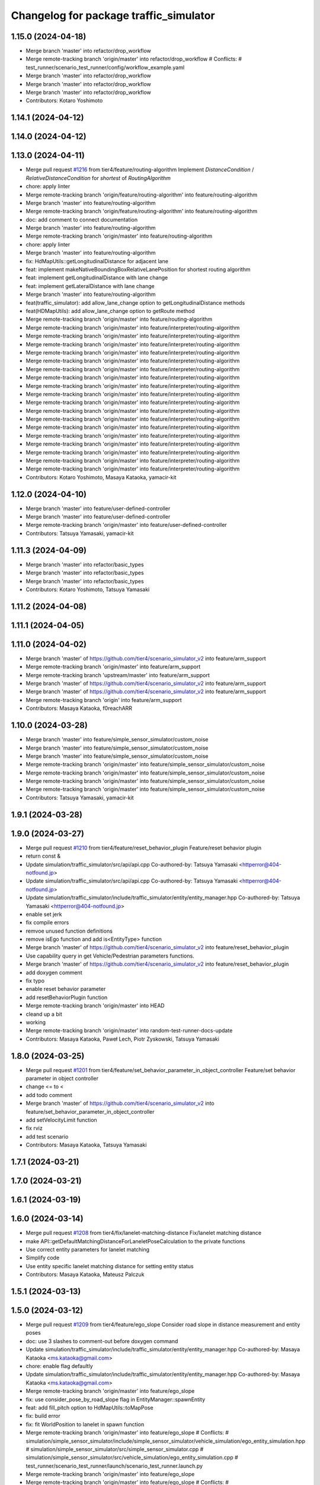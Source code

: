 ^^^^^^^^^^^^^^^^^^^^^^^^^^^^^^^^^^^^^^^
Changelog for package traffic_simulator
^^^^^^^^^^^^^^^^^^^^^^^^^^^^^^^^^^^^^^^

1.15.0 (2024-04-18)
-------------------
* Merge branch 'master' into refactor/drop_workflow
* Merge remote-tracking branch 'origin/master' into refactor/drop_workflow
  # Conflicts:
  #	test_runner/scenario_test_runner/config/workflow_example.yaml
* Merge branch 'master' into refactor/drop_workflow
* Merge branch 'master' into refactor/drop_workflow
* Merge branch 'master' into refactor/drop_workflow
* Contributors: Kotaro Yoshimoto

1.14.1 (2024-04-12)
-------------------

1.14.0 (2024-04-12)
-------------------

1.13.0 (2024-04-11)
-------------------
* Merge pull request `#1216 <https://github.com/tier4/scenario_simulator_v2/issues/1216>`_ from tier4/feature/routing-algorithm
  Implement `DistanceCondition` / `RelativeDistanceCondition` for `shortest` of `RoutingAlgorithm`
* chore: apply linter
* Merge remote-tracking branch 'origin/feature/routing-algorithm' into feature/routing-algorithm
* Merge branch 'master' into feature/routing-algorithm
* Merge remote-tracking branch 'origin/feature/routing-algorithm' into feature/routing-algorithm
* doc: add comment to connect documentation
* Merge branch 'master' into feature/routing-algorithm
* Merge remote-tracking branch 'origin/master' into feature/routing-algorithm
* chore: apply linter
* Merge branch 'master' into feature/routing-algorithm
* fix: HdMapUtils::getLongitudinalDistance for adjacent lane
* feat: implement makeNativeBoundingBoxRelativeLanePosition for shortest routing algorithm
* feat: implement getLongitudinalDistance with lane change
* feat: implement getLateralDistance with lane change
* Merge branch 'master' into feature/routing-algorithm
* feat(traffic_simulator): add allow_lane_change option to getLongitudinalDistance methods
* feat(HDMapUtils): add allow_lane_change option to getRoute method
* Merge remote-tracking branch 'origin/master' into feature/routing-algorithm
* Merge remote-tracking branch 'origin/master' into feature/interpreter/routing-algorithm
* Merge remote-tracking branch 'origin/master' into feature/interpreter/routing-algorithm
* Merge remote-tracking branch 'origin/master' into feature/interpreter/routing-algorithm
* Merge remote-tracking branch 'origin/master' into feature/interpreter/routing-algorithm
* Merge remote-tracking branch 'origin/master' into feature/interpreter/routing-algorithm
* Merge remote-tracking branch 'origin/master' into feature/interpreter/routing-algorithm
* Merge remote-tracking branch 'origin/master' into feature/interpreter/routing-algorithm
* Merge remote-tracking branch 'origin/master' into feature/interpreter/routing-algorithm
* Merge remote-tracking branch 'origin/master' into feature/interpreter/routing-algorithm
* Merge remote-tracking branch 'origin/master' into feature/interpreter/routing-algorithm
* Merge remote-tracking branch 'origin/master' into feature/interpreter/routing-algorithm
* Merge remote-tracking branch 'origin/master' into feature/interpreter/routing-algorithm
* Merge remote-tracking branch 'origin/master' into feature/interpreter/routing-algorithm
* Merge remote-tracking branch 'origin/master' into feature/interpreter/routing-algorithm
* Merge remote-tracking branch 'origin/master' into feature/interpreter/routing-algorithm
* Merge remote-tracking branch 'origin/master' into feature/interpreter/routing-algorithm
* Merge remote-tracking branch 'origin/master' into feature/interpreter/routing-algorithm
* Merge remote-tracking branch 'origin/master' into feature/interpreter/routing-algorithm
* Contributors: Kotaro Yoshimoto, Masaya Kataoka, yamacir-kit

1.12.0 (2024-04-10)
-------------------
* Merge branch 'master' into feature/user-defined-controller
* Merge branch 'master' into feature/user-defined-controller
* Merge remote-tracking branch 'origin/master' into feature/user-defined-controller
* Contributors: Tatsuya Yamasaki, yamacir-kit

1.11.3 (2024-04-09)
-------------------
* Merge branch 'master' into refactor/basic_types
* Merge branch 'master' into refactor/basic_types
* Merge branch 'master' into refactor/basic_types
* Contributors: Kotaro Yoshimoto, Tatsuya Yamasaki

1.11.2 (2024-04-08)
-------------------

1.11.1 (2024-04-05)
-------------------

1.11.0 (2024-04-02)
-------------------
* Merge branch 'master' of https://github.com/tier4/scenario_simulator_v2 into feature/arm_support
* Merge remote-tracking branch 'origin/master' into feature/arm_support
* Merge remote-tracking branch 'upstream/master' into feature/arm_support
* Merge branch 'master' of https://github.com/tier4/scenario_simulator_v2 into feature/arm_support
* Merge branch 'master' of https://github.com/tier4/scenario_simulator_v2 into feature/arm_support
* Merge remote-tracking branch 'origin' into feature/arm_support
* Contributors: Masaya Kataoka, f0reachARR

1.10.0 (2024-03-28)
-------------------
* Merge branch 'master' into feature/simple_sensor_simulator/custom_noise
* Merge branch 'master' into feature/simple_sensor_simulator/custom_noise
* Merge branch 'master' into feature/simple_sensor_simulator/custom_noise
* Merge remote-tracking branch 'origin/master' into feature/simple_sensor_simulator/custom_noise
* Merge remote-tracking branch 'origin/master' into feature/simple_sensor_simulator/custom_noise
* Merge remote-tracking branch 'origin/master' into feature/simple_sensor_simulator/custom_noise
* Merge remote-tracking branch 'origin/master' into feature/simple_sensor_simulator/custom_noise
* Contributors: Tatsuya Yamasaki, yamacir-kit

1.9.1 (2024-03-28)
------------------

1.9.0 (2024-03-27)
------------------
* Merge pull request `#1210 <https://github.com/tier4/scenario_simulator_v2/issues/1210>`_ from tier4/feature/reset_behavior_plugin
  Feature/reset behavior plugin
* return const &
* Update simulation/traffic_simulator/src/api/api.cpp
  Co-authored-by: Tatsuya Yamasaki <httperror@404-notfound.jp>
* Update simulation/traffic_simulator/src/api/api.cpp
  Co-authored-by: Tatsuya Yamasaki <httperror@404-notfound.jp>
* Update simulation/traffic_simulator/include/traffic_simulator/entity/entity_manager.hpp
  Co-authored-by: Tatsuya Yamasaki <httperror@404-notfound.jp>
* enable set jerk
* fix compile errors
* remvoe unused function definitions
* remove isEgo function and add is<EntityType> function
* Merge branch 'master' of https://github.com/tier4/scenario_simulator_v2 into feature/reset_behavior_plugin
* Use capability query in get Vehicle/Pedestrian parameters functions.
* Merge branch 'master' of https://github.com/tier4/scenario_simulator_v2 into feature/reset_behavior_plugin
* add doxygen comment
* fix typo
* enable reset behavior parameter
* add resetBehaviorPlugin function
* Merge remote-tracking branch 'origin/master' into HEAD
* cleand up a bit
* working
* Merge remote-tracking branch 'origin/master' into random-test-runner-docs-update
* Contributors: Masaya Kataoka, Paweł Lech, Piotr Zyskowski, Tatsuya Yamasaki

1.8.0 (2024-03-25)
------------------
* Merge pull request `#1201 <https://github.com/tier4/scenario_simulator_v2/issues/1201>`_ from tier4/feature/set_behavior_parameter_in_object_controller
  Feature/set behavior parameter in object controller
* change <= to <
* add todo comment
* Merge branch 'master' of https://github.com/tier4/scenario_simulator_v2 into feature/set_behavior_parameter_in_object_controller
* add setVelocityLimit function
* fix rviz
* add test scenario
* Contributors: Masaya Kataoka, Tatsuya Yamasaki

1.7.1 (2024-03-21)
------------------

1.7.0 (2024-03-21)
------------------

1.6.1 (2024-03-19)
------------------

1.6.0 (2024-03-14)
------------------
* Merge pull request `#1208 <https://github.com/tier4/scenario_simulator_v2/issues/1208>`_ from tier4/fix/lanelet-matching-distance
  Fix/lanelet matching distance
* make API::getDefaultMatchingDistanceForLaneletPoseCalculation to the private functions
* Use correct entity parameters for lanelet matching
* Simplify code
* Use entity specific lanelet matching distance for setting entity status
* Contributors: Masaya Kataoka, Mateusz Palczuk

1.5.1 (2024-03-13)
------------------

1.5.0 (2024-03-12)
------------------
* Merge pull request `#1209 <https://github.com/tier4/scenario_simulator_v2/issues/1209>`_ from tier4/feature/ego_slope
  Consider road slope in distance measurement and entity poses
* doc: use 3 slashes to comment-out before doxygen command
* Update simulation/traffic_simulator/include/traffic_simulator/entity/entity_manager.hpp
  Co-authored-by: Masaya Kataoka <ms.kataoka@gmail.com>
* chore: enable flag defaultly
* Update simulation/traffic_simulator/include/traffic_simulator/entity/entity_manager.hpp
  Co-authored-by: Masaya Kataoka <ms.kataoka@gmail.com>
* Merge remote-tracking branch 'origin/master' into feature/ego_slope
* fix: use consider_pose_by_road_slope flag in EntityManager::spawnEntity
* feat: add fill_pitch option to HdMapUtils::toMapPose
* fix: build error
* fix: fit WorldPosition to lanelet in spawn function
* Merge remote-tracking branch 'origin/master' into feature/ego_slope
  # Conflicts:
  #	simulation/simple_sensor_simulator/include/simple_sensor_simulator/vehicle_simulation/ego_entity_simulation.hpp
  #	simulation/simple_sensor_simulator/src/simple_sensor_simulator.cpp
  #	simulation/simple_sensor_simulator/src/vehicle_simulation/ego_entity_simulation.cpp
  #	test_runner/scenario_test_runner/launch/scenario_test_runner.launch.py
* Merge remote-tracking branch 'origin/master' into feature/ego_slope
* Merge remote-tracking branch 'origin/master' into feature/ego_slope
  # Conflicts:
  #	simulation/simple_sensor_simulator/src/vehicle_simulation/ego_entity_simulation.cpp
* Merge remote-tracking branch 'origin/master' into feature/ego_slope
  # Conflicts:
  #	simulation/simple_sensor_simulator/include/simple_sensor_simulator/vehicle_simulation/ego_entity_simulation.hpp
  #	simulation/simple_sensor_simulator/src/simple_sensor_simulator.cpp
  #	simulation/simple_sensor_simulator/src/vehicle_simulation/ego_entity_simulation.cpp
  #	test_runner/scenario_test_runner/launch/scenario_test_runner.launch.py
* Merge remote-tracking branch 'origin/master' into feature/ego_slope
* Merge branch 'master' into feature/ego_slope
* update slop calculation logic
* Contributors: Dawid Moszyński, Kotaro Yoshimoto, Masaya Kataoka

1.4.2 (2024-03-01)
------------------

1.4.1 (2024-02-29)
------------------

1.4.0 (2024-02-26)
------------------
* Merge pull request `#1163 <https://github.com/tier4/scenario_simulator_v2/issues/1163>`_ from tier4/fix/RJD-834_fix_follow_trajectory_action_autoware_cooperation
  fix(follow_trajectory_action): fix cooperation with Autoware, fix speed limits
* Merge remote-tracking branch 'origin/master' into fix/RJD-834_fix_follow_trajectory_action_autoware_cooperation
* ref(ego_entity): apply clang
* fix(ego_entity): fix after merge
* Merge remote-tracking branch 'origin/master' into fix/RJD-834_fix_follow_trajectory_action_autoware_cooperation
* Merge branch 'master' into fix/RJD-834_fix_follow_trajectory_action_autoware_cooperation
* ref(follow_trajectory_action): apply review changes
* ref(ego_entity): revert unnecessary changes
* fix(ego_entity): remove unused arg
* ref(sss,simulation_interface, ego_entity): apply ament_clang reformat
* feat(ego_entity): provide FollowTrajectoryAction execution in EgoEntity, slight ref FollowTrajectoryAction
* fear(follow_waypoint_controller): add check if remaining_time can be rounded - inf/nan
* feat(ego_entity): update BT, overwrite only FollowTrajectoryAction
* feat(follow_trajectory): improve invalid acc exception
* Revert "feat(traffic_simulator): add zeromq to ego_entity, allow FTA, target_speed, max_speed to be set"
  This reverts commit 4d150267eea2968317684dc568150283c78d0fb0.
* ref(ego_entity_simulator, proto): review changes
* fix(follow_trajectory): add missing header
* ref(simulation): apply clang reformat
* fix(traffic_simulator): remove conflicting exception
* feat(follow_trajectory_action): waypoint passed case
* fix(follow_waypoint_controller): fix no arrival time solution
* fix(route_planner): provide waypoint setting in route_planner for FollowTrajectoryAction - VehicleEntity
* feat(traffic_simulator): add zeromq to ego_entity, allow FTA, target_speed, max_speed to be set
* ref(traffic_simulator): revert forwarding  requestFollowTrajectory
* Contributors: Dawid Moszyński, Tatsuya Yamasaki

1.3.1 (2024-02-26)
------------------
* Merge pull request `#1195 <https://github.com/tier4/scenario_simulator_v2/issues/1195>`_ from tier4/feature/split_rviz_packages
  Feature/split rviz packages
* Merge branch 'master' of https://github.com/tier4/scenario_simulator_v2 into feature/split_rviz_packages
* Merge branch 'master' of https://github.com/tier4/scenario_simulator_v2 into feature/split_rviz_packages
* Merge branch 'master' of https://github.com/tier4/scenario_simulator_v2 into feature/split_rviz_packages
* Merge branch 'master' of https://github.com/tier4/scenario_simulator_v2 into feature/split_rviz_packages
* Merge branch 'master' of https://github.com/tier4/scenario_simulator_v2 into feature/split_rviz_packages
* add include
* apply reformat
* fix package path
* move packages
* Contributors: Masaya Kataoka, Tatsuya Yamasaki

1.3.0 (2024-02-26)
------------------
* Merge remote-tracking branch 'origin/master' into feature/mrm_behavior/pull_over
* Merge remote-tracking branch 'origin/master' into feature/mrm_behavior/pull_over
* Merge remote-tracking branch 'origin/master' into feature/mrm_behavior/pull_over
* Merge remote-tracking branch 'origin/master' into feature/mrm_behavior/pull_over
* Merge remote-tracking branch 'origin/master' into feature/mrm_behavior/pull_over
  # Conflicts:
  #	external/concealer/src/field_operator_application_for_autoware_universe.cpp
* Contributors: Kotaro Yoshimoto

1.2.0 (2024-02-22)
------------------
* Merge pull request `#1194 <https://github.com/tier4/scenario_simulator_v2/issues/1194>`_ from tier4/feature/default_matching_distance
  Feature/default matching distance
* Merge branch 'feature/default_matching_distance' of https://github.com/tier4/scenario_simulator_v2 into feature/default_matching_distance
* Merge https://github.com/tier4/scenario_simulator_v2 into feature/default_matching_distance
* Update simulation/traffic_simulator/include/traffic_simulator/entity/entity_manager.hpp
  Co-authored-by: Kotaro Yoshimoto <pythagora.yoshimoto@gmail.com>
* Merge branch 'master' into feature/default_matching_distance
* Merge branch 'feature/default_matching_distance' of https://github.com/tier4/scenario_simulator_v2 into feature/default_matching_distance
* Merge https://github.com/tier4/scenario_simulator_v2 into feature/default_matching_distance
* fix mathing algorithum
* simplify code
* passing matching distance for lanelet_pose_caluculation
* fix document
* fix copmile error
* add getDefaultMatchingDistanceForLaneletPoseCalculation() for vehicle entity
* add getDefaultMatchinDistance function
* Contributors: Kotaro Yoshimoto, Masaya Kataoka

1.1.0 (2024-02-22)
------------------
* Merge pull request `#1182 <https://github.com/tier4/scenario_simulator_v2/issues/1182>`_ from tier4/feature/slope_vehicle_model
  Consider road slope in ego vehicle simulation
* Merge branch 'master' of https://github.com/tier4/scenario_simulator_v2 into feature/slope_vehicle_model
* Update simulation/traffic_simulator/src/entity/ego_entity.cpp
  Co-authored-by: Masaya Kataoka <ms.kataoka@gmail.com>
* refactor(EgoEntitySimulation): convert lane pose matching processing to getMatchedLaneletPoseFromEntityStatus function
* doc: add notification to duplicated lane matching algorithm
* Merge remote-tracking branch 'origin/master' into feature/slope_vehicle_model
* Merge remote-tracking branch 'origin/master' into feature/slope_vehicle_model
* Merge remote-tracking branch 'origin/master' into feature/slope_vehicle_model
  # Conflicts:
  #	simulation/simple_sensor_simulator/src/vehicle_simulation/ego_entity_simulation.cpp
  #	test_runner/scenario_test_runner/launch/scenario_test_runner.launch.py
* Contributors: Kotaro Yoshimoto, Masaya Kataoka

1.0.3 (2024-02-21)
------------------
* Merge branch 'master' of https://github.com/tier4/scenario_simulator_v2 into fix/release_description
* Contributors: Masaya Kataoka

1.0.2 (2024-02-21)
------------------
* fix CHANGELOG
* fix CHANGELOG
* Merge remote-tracking branch 'origin/master' into doc/lane_pose_calculation
* Merge remote-tracking branch 'origin/master' into doc/lane_pose_calculation
* Bump version of scenario_simulator_v2 from version 0.8.11 to version 0.8.12
* Bump version of scenario_simulator_v2 from version 0.8.10 to version 0.8.11
* Bump version of scenario_simulator_v2 from version 0.8.9 to version 0.8.10
* Bump version of scenario_simulator_v2 from version 0.8.8 to version 0.8.9
* Bump version of scenario_simulator_v2 from version 0.8.7 to version 0.8.8
* Bump version of scenario_simulator_v2 from version 0.8.6 to version 0.8.7
* Merge branch 'master' of https://github.com/merge-queue-testing/scenario_simulator_v2 into fix/release_text
* Bump version of scenario_simulator_v2 from version 0.8.5 to version 0.8.6
* Merge branch 'master' of https://github.com/merge-queue-testing/scenario_simulator_v2 into fix/release_text
* Bump version of scenario_simulator_v2 from version 0.8.4 to version 0.8.5
* Bump version of scenario_simulator_v2 from version 0.8.3 to version 0.8.4
* Bump version of scenario_simulator_v2 from version 0.8.2 to version 0.8.3
* Bump version of scenario_simulator_v2 from version 0.8.1 to version 0.8.2
* Merge branch 'master' of https://github.com/merge-queue-testing/scenario_simulator_v2 into feature/restore_barnch
* Bump version of scenario_simulator_v2 from version 0.8.0 to version 0.8.1
* Merge pull request `#1 <https://github.com/tier4/scenario_simulator_v2/issues/1>`_ from merge-queue-testing/feature/new_release
  Feature/new release
* Merge remote-tracking branch 'test/master' into feature/new_release
* Merge pull request `#10 <https://github.com/tier4/scenario_simulator_v2/issues/10>`_ from hakuturu583/test/release
  update CHANGELOG
* update CHANGELOG
* Contributors: Masaya Kataoka, Release Bot

1.0.1 (2024-02-15)
------------------

1.0.0 (2024-02-14)
------------------
* Merge pull request `#1184 <https://github.com/tier4/scenario_simulator_v2/issues/1184>`_ from tier4/feature/consider_tread_in_ego_entity
  Feature/consider tread in ego entity
* Merge branch 'master' of https://github.com/tier4/scenario_simulator_v2 into feature/new_release_flow
* Merge branch 'master' into fix/autoware-shutdown
* Merge branch 'master' of https://github.com/tier4/scenario_simulator_v2 into feature/consider_tread_in_ego_entity
* Merge pull request `#1150 <https://github.com/tier4/scenario_simulator_v2/issues/1150>`_ from tier4/feature/real-time-factor-control
  Feature/real time factor control
* Doxygen note
* modify rviz settings
* remove externally_updated_status\_
* add setTwist/setAcceleration function
* add setMapPose function
* Merge remote-tracking branch 'tier/master' into feature/real-time-factor-control
* Merge pull request `#1180 <https://github.com/tier4/scenario_simulator_v2/issues/1180>`_ from tier4/add_dynamic_obstacle_stop_markers
  Add debug and virtual wall markers for dynamic_obstacle_avoidance
* fix indent
* Add debug and virtual wall markers for dynamic_obstacle_avoidance
* Merge remote-tracking branch 'tier/master' into feature/real-time-factor-control
* Merge remote-tracking branch 'origin/master' into fix/autoware-shutdown
* Merge pull request `#1159 <https://github.com/tier4/scenario_simulator_v2/issues/1159>`_ from tier4/revert/1096
  Revert/1096
* Merge branch 'master' of https://github.com/tier4/scenario_simulator_v2 into revert/1096
* Changes after review
* Merge pull request `#1168 <https://github.com/tier4/scenario_simulator_v2/issues/1168>`_ from tier4/feature/get_stop_line_ids
  Feature/get stop line ids
* clean up code
* rename from "Reg Elements" to "Regulatory Elements"
* use push_back
* Merge remote-tracking branch 'origin/master' into fix/autoware-shutdown
* use emplace_back
* use emplace_back
* use emplace_back
* reformat
* apply reformat
* fix getNextLaneletIds function
* Merge remote-tracking branch 'origin/master' into feature/real-time-factor-control
* update traffic light manager class
* add getStopLines function
* add function
* Merge pull request `#1154 <https://github.com/tier4/scenario_simulator_v2/issues/1154>`_ from tier4/cleanup/add_const_to_hdmap_utils
  Cleanup/add const to hdmap utils
* use_sim_time for openscenario_interpreter is parameterized and False by default
* Merge branch 'tier4:master' into random-test-runner-docs-update
* Revert "feat: add deleted entity to traffic simulator"
  This reverts commit ba2abf393757a53e266476fc7f4184cf495837af.
* Revert "feat: remove DELETED entity type by using internal id"
  This reverts commit a15268f290e4957fbcfce1e3c52c37de23852a4c.
* Revert "feat: invalidate status in deleted entity"
  This reverts commit b35981583909f9ddfe9587a6ea92239a7324418e.
* remove & from function arguments with lanelet::Id type
* Corrected time storage in Simulation Clock. Other minor changes
* add const to all functions in hdmap utils class
* Merge remote-tracking branch 'origin/master' into fix/autoware-shutdown
* RViz plugin controlling real time factor value
* UpdateStepTime request for updating simple sensor simulation step_time
* Possibility of changing SimulationClock::realtime_factor during the simulation with ROS 2 topic
* realtime factor fix
* Merge remote-tracking branch 'origin/master' into fix/autoware-shutdown
* Merge remote-tracking branch 'origin/master' into fix/autoware-shutdown
* Merge remote-tracking branch 'origin/master' into fix/autoware-shutdown
* Merge remote-tracking branch 'origin/master' into fix/autoware-shutdown
* Merge remote-tracking branch 'origin/master' into fix/autoware-shutdown
* Merge remote-tracking branch 'origin/master' into fix/autoware-shutdown
* Contributors: Kotaro Yoshimoto, Masaya Kataoka, Maxime CLEMENT, Paweł Lech, Piotr Zyskowski, Tatsuya Yamasaki, pawellech1, yamacir-kit

0.9.0 (2023-12-21)
------------------
* Merge branch 'master' of https://github.com/tier4/scenario_simulator_v2 into prepare/release-0.9.0
* Merge pull request `#1129 <https://github.com/tier4/scenario_simulator_v2/issues/1129>`_ from tier4/feature/RJD-716_add_follow_waypoint_controller
* Merge remote-tracking branch 'tier4/master' into fix/geometry-bug-fixes
* Merge pull request `#1149 <https://github.com/tier4/scenario_simulator_v2/issues/1149>`_ from tier4/feature/traffic-lights-awsim-support
* Merge remote-tracking branch 'origin/master' into feature/traffic-lights-awsim-support
* ref(follow_trajectory): revert change to ensure non-void return
* Merge branch 'master' into feature/RJD-716_add_follow_waypoint_controller
* fix(follow_trajectory): fix target_speed, little refactor
* ref(follow_trajectory): apply review changes - patch
* Merge pull request `#1033 <https://github.com/tier4/scenario_simulator_v2/issues/1033>`_ from tier4/feat/condition_groups_visualization
* clang format
* two topics publishing v2i traffic lights
* Merge remote-tracking branch 'origin/master' into feature/traffic-lights-awsim-support
* Reformatted for better readability.
* feat(traffic_simulator): add EntityManager::setTrafficLightConfidence
* update config
* update rviz config
* update rviz config
* Merge pull request `#1145 <https://github.com/tier4/scenario_simulator_v2/issues/1145>`_ from tier4/feature/random_scenario
* feat(follow_trajectory): add target_speed into consideration
* fix(follow_trajectory): remove unecessary auto
* fix(follow_waypoint_controller): fix for value type
* fix(follow_waypoint_controller): fix lambda return
* fix(spell_check): fix comment
* Merge branch 'master' into feature/RJD-716_add_follow_waypoint_controller
* feat(follow_waypoint_controller): review changes
* Merge branch 'feature/random_scenario' of https://github.com/tier4/scenario_simulator_v2 into feature/random_scenario
* Merge remote-tracking branch 'origin/master' into feature/random_scenario
* cheanged default v2i traffic lights topic
* Merge remote-tracking branch 'tier4/master' into fix/geometry-bug-fixes
* Merge pull request `#1137 <https://github.com/tier4/scenario_simulator_v2/issues/1137>`_ from tier4/fix/RJD-727_fix_orientation_for_inactivity
* fix(follow_trajectory): fix orientation for norm(v)==0
* Merge branch 'experimental/merge-master' into feature/test-geometry-spline-subspline
* ref(follow_trajectory): remove unecessary changes
* fix(follow_trajectory): fix distance precision and add exception details
* fix(follow_waypoint_controller): fix arrival tolerance
* fix(follow_waypoint_controller): fix finish tolerance
* fix(follow_waypoint_controller): add copyright
* fix(follow_waypoint_controller): fix warnings
* fix(follow_waypoint_controller): fix warnings
* feat(follow_trajectory): add follow waypoint controller
* Merge branch 'master' into fix/duplicated_nodes
* Merge pull request `#1111 <https://github.com/tier4/scenario_simulator_v2/issues/1111>`_ from tier4/feature/traffic_light_confidence
* Merge remote-tracking branch 'tier4/master' into experimental/merge-master
* fix: modify comment in traffic_light.hpp
* Merge remote-tracking branch 'origin/master' into feature/traffic_light_confidence
* fix: build errors
* Merge pull request `#1113 <https://github.com/tier4/scenario_simulator_v2/issues/1113>`_ from tier4/feature/doxygen
* Merge remote-tracking branch 'origin/master' into fix/sign-of-relative-distance
* Merge pull request `#1096 <https://github.com/tier4/scenario_simulator_v2/issues/1096>`_ from tier4/feature/deleted-entity
* Update simulation/traffic_simulator/include/traffic_simulator/entity/entity_manager.hpp
* Update simulation/traffic_simulator/include/traffic_simulator/data_type/speed_change.hpp
* Update simulation/traffic_simulator/include/traffic_simulator/data_type/speed_change.hpp
* Update simulation/traffic_simulator/include/traffic_simulator/entity/entity_base.hpp
* add clang-format off
* refactor: reflect the reviews
* update doxyfile
* add simulation package
* add comment
* add spawn outside vehicle
* refactor: renamed 'setTrafficLightConfidence' to 'setConventionalTrafficLightConfidence'
* update Doxyfile
* fix(traffic_simulator): update setTrafficLightConfidence function to handle multiple TrafficLights
* fix(traffic_simulator): fix build errors
* feat(openscenario_interpreter): add PseudoTrafficSignalDetectorConfidenceSetAction@v1
* feat(traffic_simulator): add EntityManager::setTrafficLightConfidence
* feat(traffic_simulator): move confidence field from Bulb class to TrafficLight class
* feat: invalidate status in deleted entity
* feat: remove DELETED entity type by using internal id
* feat: add deleted entity to traffic simulator
* feat(traffic_simulator): add confidence to Bulb class
* Merge remote-tracking branch 'origin/master' into feature/allow-goal-modification
* Merge remote-tracking branch 'origin/master' into fix/rtc_command_action/continuous_execution
* Merge pull request `#1092 <https://github.com/tier4/scenario_simulator_v2/issues/1092>`_ from tier4/feature/control_rtc_auto_mode
* Merge remote-tracking branch 'origin/feature/control_rtc_auto_mode' into fix/rtc_command_action/continuous_execution
* chore: apply clang_format
* feat(traffic_simualtor): set use_foa=true to use default auto_mode settings
* Merge pull request `#1101 <https://github.com/tier4/scenario_simulator_v2/issues/1101>`_ from tier4/fix/standstill_duration
* Merge remote-tracking branch 'origin/master' into feature/allow-goal-modification
* Merge remote-tracking branch 'origin/master' into pzyskowski/660/ss2-awsim-connection
* Merge remote-tracking branch 'origin/feature/control_rtc_auto_mode' into fix/rtc_command_action/continuous_execution
* Merge remote-tracking branch 'origin/master' into feature/control_rtc_auto_mode
* Merge pull request `#1093 <https://github.com/tier4/scenario_simulator_v2/issues/1093>`_ from tier4/feature/RJD-614_follow_trajectory_action_pedestrian_cyclist_support
* Merge remote-tracking branch 'origin/feature/control_rtc_auto_mode' into fix/rtc_command_action/continuous_execution
* Merge remote-tracking branch 'origin/master' into feature/control_rtc_auto_mode
* add updateStandStillDuration(step_time) and updateTraveledDistance(step_time) when the entity failed to match lanelet
* remove debug lines
* Merge remote-tracking branch 'origin' into feature/RJD-96_detail_message_scenario_failure
* Merge remote-tracking branch 'origin/master' into pzyskowski/660/ss2-awsim-connection
* Merge branch 'master' into AJD-805/baseline_update_rebased
* enable clean up entity
* Merge remote-tracking branch 'origin/master' into feature/fallback_spline_to_line_segments
* Merge pull request `#1095 <https://github.com/tier4/scenario_simulator_v2/issues/1095>`_ from tier4/feature/freespace-distance-condition
* Merge remote-tracking branch 'origin/master' into feature/allow-goal-modification
* Merge branch 'master' into feature/freespace-distance-condition
* Implement getBoundingBox* functions
* Merge remote-tracking branch 'origin/master' into pzyskowski/660/ss2-awsim-connection
* code refactor
* fix spelling
* implement freespace for relative distance condition
* Init working version of DistanceCondition freespace
* Merge remote-tracking branch 'origin/master' into feature/control_rtc_auto_mode
* Merge pull request `#1090 <https://github.com/tier4/scenario_simulator_v2/issues/1090>`_ from tier4/refactor/lanelet-id
* Merge remote-tracking branch 'origin/master' into feature/fallback_spline_to_line_segments
* feat(behavior_tree): add FollowPolyline action to pedestrian
* Merge remote-tracking branch 'origin/master' into AJD-805/baseline_update_rebased
* Merge remote-tracking branch 'origin/master' into feature/RJD-96_detail_message_scenario_failure
* Merge pull request `#1069 <https://github.com/tier4/scenario_simulator_v2/issues/1069>`_ from tier4/feature/traffic_simulator/follow-trajectory-action-3
* Merge remote-tracking branch 'origin/master' into refactor/lanelet-id
* remove debug line
* fix case
* Merge remote-tracking branch 'origin/master' into feature/lanelet2_matching_via_rosdep
* Merge pull request `#1087 <https://github.com/tier4/scenario_simulator_v2/issues/1087>`_ from tier4/feature/drop_galactic_support
* Merge remote-tracking branch 'origin/master' into feature/traffic_simulator/follow-trajectory-action-3
* Rename `gelAllCanonicalizedLaneletPoses` to `get...`
* Cleanup
* Replace `std::vector<lanelet::Id>` with `lanelet::Ids`
* Replace `std::int64_t` with `lanelet::Id`
* Replace `LaneletId` with `lanelet::Id`
* Merge remote-tracking branch 'origin/master' into feature/RJD-96_detail_message_scenario_failure
* Merge remote-tracking branch 'origin/master' into feature/drop_galactic_support
* Merge pull request `#1027 <https://github.com/tier4/scenario_simulator_v2/issues/1027>`_ from tier4/feature/new_traffic_light
* chore: apply formatter
* refactor(HdMapUtils): rename functions related to traffic light
* refactor(traffic_simulator): change to a comparison method that is resistant to version changes
* refactor(traffic_simulator): delete unnecessary optimization
* fix(traffic_simulator): fix build errors
* chore(traffic_simulator): add LaneletId alias
* Merge branch 'master' into feature/new_traffic_light
* Merge remote-tracking branch 'origin/master' into feature/allow-goal-modification
* Merge remote-tracking branch 'origin/master' into feature/traffic_simulator/follow-trajectory-action-3
* refactor: use better word "thunk" instead of callback
* refactor(traffic_simulator): use LaneletId instead of std::int64_t
* refactor(traffic_simulator)
* refactor(traffic_simulator)
* Merge remote-tracking branch 'origin/master' into feature/fallback_spline_to_line_segments
* apply reformat
* Initial version of freespace distance condition
* remove workbound for galactic
* chore: apply formatter
* refactor: TrafficLightDetectorEmulator => PseudoTrafficLightDetector
* chore: change architecture_type to awf/universe/20230906
* Merge remote-tracking branch 'origin/master' into feature/allow-goal-modification
* Merge remote-tracking branch 'origin/master' into feature/new_traffic_light
* Merge remote-tracking branch 'origin/master' into feature/traffic_simulator/follow-trajectory-action-3
* Merge remote-tracking branch 'origin/master' into feature/fallback_spline_to_line_segments
* Merge remote-tracking branch 'origin/master' into feature/traffic_simulator/follow-trajectory-action-3
* Merge remote-tracking branch 'origin/master' into feature/new_traffic_light
* apply reformat
* refactor: apply formatter with clang-format v14
* reintroduced clock publshing
* add getSValue function
* Merge remote-tracking branch 'origin/master' into feature/RJD-96_detail_message_scenario_failure
* add white space
* apply reformat
* commented clock and parts of concealer
* refactor: apply formatter
* refactor: delete debug messages
* Merge remote-tracking branch 'origin/master' into feature/new_traffic_light
* chore: apply formatter
* fix(TrafficLight): delete relation_id in TrafficLight class and use latest getTrafficLightRelationIDFromWayID
* fix(HDMapUtils): return all relation ids from getTrafficLightRelationIDFromWayID
* apply reformat
* Merge remote-tracking branch 'origin/master' into feature/fallback_spline_to_line_segments
* Update `makeUpdatedStatus` to take a reference to `PolylineTrajectory` instead of a pointer
* apply reformat
* fix(traffic_simulator/ego): switch a parameter for new architecture_type
* fix compile error
* Merge remote-tracking branch 'origin/master' into feature/fallback_spline_to_line_segments
* Merge remote-tracking branch 'origin/master' into feature/allow-goal-modification
* Merge remote-tracking branch 'origin/master' into feature/new_traffic_light
* Merge remote-tracking branch 'origin/master' into feature/new_traffic_light
* Merge remote-tracking branch 'origin/master' into feature/RJD-96_detail_message_scenario_failure
* Merge remote-tracking branch 'origin/master' into feature/RJD-96_detail_message_scenario_failure
* Merge remote-tracking branch 'origin/master' into feature/RJD-96_detail_message_scenario_failure
* Merge remote-tracking branch 'origin/master' into feature/new_traffic_light
* refactor: delete unused code / dependencies
* feat: add new architecture_type awf/universe/2023.08
* chore: apply formatter
* refactor: delete unused lines/files
* feat(traffic_simulator): implement conversion from way_id to relation_id
* refactor(traffic_simulator): fix initialization order of member variables in ConfigurableRateUpdater
* chore: apply formatter
* fix(traffic_simulator): fix compile errors
* refactor(traffic_simulator): refactor data flow with simulation_api_schema::TrafficSignal
* refactor(traffic_simulator): refactor ConfigurableRateUpdater
* refactor(traffic_simulator): delete V2ITrafficLightPublisher and use TrafficLightPublisher
* feat(traffic_simulator): use new ConfigurableRateUpdater in TrafficLightMarkerPublisher
* feat(traffic_simulator): implement proto exporting from TrafficLightManager
* feat(traffic_simulator): Add TrafficLightPublisher
* refactor(traffic_simulator): refactor ConfigurableRateUpdater
* refactor(traffic_simulator): delete unused files
* feat(simple_sensor_simulator): add base class for TrafficLightsDetector
* fix(traffic_simulator): fix build errors
* chore(traffic_simulator): reformat
* fix(traffic_simulator): use new message in V2ITrafficLightPublisher
* Merge remote-tracking branch 'origin/master' into feature/fallback_spline_to_line_segments
* Merge remote-tracking branch 'origin/master' into feature/allow-goal-modification
* fix(traffic_simulator): fix V2ITrafficLightPublisher
* feat(simulation_interface): attachTrafficLightDetectorEmulatorRequest/Response
* Merge remote-tracking branch 'origin/master' into feature/new_traffic_light
* Merge remote-tracking branch 'origin/master' into feature/fallback_spline_to_line_segments
* Merge remote-tracking branch 'origin/master' into feature/fallback_spline_to_line_segments
* chore(traffic_light): apply ament_clang_format
* refactor(traffic_light): use new architecture_type
* chore(traffic_light): delay creating publisher
* Merge remote-tracking branch 'origin/master' into feature/new_traffic_light
* chore(traffic_light): override pure virtual function
* chore(traffic_light): delete empty files
* chore(traffic_light): adapt to variations of traffic light bulb types
* fix(entity_manager): fix errors for traffic light tests
* feat(entity_manager): use new traffic light managers in entity_manager
* feat(traffic_light): add codes for new message
* chore(traffic_light): prepare for runtime topic adaptation
* chore(traffic_light): delete TrafficLightManager type specialization
* chore(traffic_light): rename timers
* chore(traffic_light): set relation_id for new message type
* chore(traffic_light): add template for TrafficLight::Bulb conversion operator
* chore(traffic_light): fix errors
* fix(HDMapUtils): getTrafficLightRelationIDFromWayID
* chore: reformat
* feat(HDMapUtils): getTrafficLightRelationIDFromWayID
* chore(traffic_light): add perception messages for traffic light
* refactor(traffic_light): use TrafficLightBase
* Merge remote-tracking branch 'origin/master' into feature/allow-goal-modification
* refactor(traffic_light): use updated function name
* feat(traffic_light): add TrafficLightBase and parameterize msg type of TrafficLight
* refactor(HDMapUtil): rename some functions
* Merge remote-tracking branch 'origin/master' into feature/fallback_spline_to_line_segments
* Merge remote-tracking branch 'origin/master' into feature/allow-goal-modification
* Merge remote-tracking branch 'origin/master' into feature/allow-goal-modification
* Merge remote-tracking branch 'origin/master' into feature/allow-goal-modification
* Contributors: Dawid Moszyński, Kotaro Yoshimoto, Lukasz Chojnacki, Masaya Kataoka, Mateusz Palczuk, Michał Kiełczykowski, Paweł Lech, Piotr Zyskowski, Tatsuya Yamasaki, f0reachARR, kyoichi-sugahara, yamacir-kit

0.8.0 (2023-09-05)
------------------
* Merge pull request `#1058 <https://github.com/tier4/scenario_simulator_v2/issues/1058>`_ from tier4/ref/RJD-553_restore_repeated_update_entity_status
* ref(entity_manager): remove test exceptions
* ref(entity_manager): revert comments format
* fix(follow_trajectory): fix division by zero
* fix(entity_manager): fix current_time update
* ref(traffic_simulator): increase readability setting time in api
* Merge remote-tracking branch 'origin/master' into ref/RJD-553_restore_repeated_update_entity_status
* Merge pull request `#1074 <https://github.com/tier4/scenario_simulator_v2/issues/1074>`_ from tier4/fix/clock
* Merge remote-tracking branch 'origin/master' into fix/clock
* Merge pull request `#1024 <https://github.com/tier4/scenario_simulator_v2/issues/1024>`_ from tier4/feature/perception_ground_truth
* fix(traffic_sim): fix nonEgo update - ll2 issue
* Merge remote-tracking branch 'origin/master' into ref/RJD-553_restore_repeated_update_entity_status
* feat(traffic_sim): provide response processing for update of each entity type
* refactor: change property name from isEnableDetectedObjectGroundTruthDelay to detectedObjectGroundTruthPublishingDelay
* Merge remote-tracking branch 'origin/master' into feature/perception_ground_truth
* Merge remote-tracking branch 'origin/master' into fix/clock
* Merge pull request `#1056 <https://github.com/tier4/scenario_simulator_v2/issues/1056>`_ from tier4/feature/interpreter/sensor-detection-range
* Merge remote-tracking branch 'origin/master' into feature/perception_ground_truth
* Merge pull request `#1067 <https://github.com/tier4/scenario_simulator_v2/issues/1067>`_ from tier4/fix/rviz_config
* Rename API `UpdateFrameRequest::current_time` to `current_simulation_time`
* Rename member function `SimulationClock::onNpcLogicStart` to `start`
* Update `SimulationClock` to hold total frames instead of elapsed seconds
* Remove data member `SimulationClock::is_npc_logic_started\_`
* Fix a501d8b
* Lipsticks
* Remove member function `API::initialize`
* Remove data member `step_time\_` and `step_time_duration\_`
* Remove data member `SimulationClock::initialized\_`
* Remove data member `SimulationClock::initial_simulation_time\_`
* Remove member function `SimulationClock::initialize`
* Remove all arguments from class `SimulationClock` constructor
* Remove default argument from class `API` constructor
* Merge remote-tracking branch 'origin/master' into feature/perception_ground_truth
* ref(clang): apply clang reformat
* Merge remote-tracking branch 'origin/master' into ref/RJD-553_restore_repeated_update_entity_status
* ref(single_sensor_simulator): apply changes requested in review
* Merge pull request `#1061 <https://github.com/tier4/scenario_simulator_v2/issues/1061>`_ from tier4/feature/traffic_simulator/follow-trajectory-action-2
* fix(rviz): rename to goal planner
* merge lidar publishing delay
* fix(traffic_sim): revert clang reformat entity_base
* Merge remote-tracking branch 'origin/master' into feature/perception_ground_truth
* Merge remote-tracking branch 'origin/master' into feature/traffic_simulator/follow-trajectory-action-2
* Merge branch 'master' into feature/interpreter/sensor-detection-range
* ref(traffic_simulator,sss): apply clang_reformat
* Merge remote-tracking branch 'origin/master' into ref/RJD-553_restore_repeated_update_entity_status
* Merge pull request `#1018 <https://github.com/tier4/scenario_simulator_v2/issues/1018>`_ from tier4/fix/longitudinal_distance_fixed_master_merged
* Merge remote-tracking branch 'origin/master' into ref/RJD-553_restore_repeated_update_entity_status
* Merge branch 'master' into feature/interpreter/sensor-detection-range
* Update simulation/traffic_simulator/include/traffic_simulator/helper/helper.hpp
* Update simulation/traffic_simulator/src/helper/helper.cpp
* Merge branch 'master' into fix/longitudinal_distance_fixed_master_merged
* Merge remote-tracking branch 'origin/master' into feature/traffic_simulator/follow-trajectory-action-2
* Merge branch 'master' into fix/longitudinal_distance_fixed_master_merged
* Merge pull request `#1046 <https://github.com/tier4/scenario_simulator_v2/issues/1046>`_ from tier4/fix/RJD-554_error_run_scenario_in_row
* Merge pull request `#1048 <https://github.com/tier4/scenario_simulator_v2/issues/1048>`_ from tier4/refactor/update_rviz_config
* Update `API::requestFollowTrajectory` to call ZeroMQ client
* Merge remote-tracking branch 'origin/master' into ref/RJD-553_restore_repeated_update_entity_status
* fix(zeromq): ensure single update ego, optimize UpdateEntityStatus
* Update `MultiClient::call` to return `Response` as return value
* revert lidar sensor delay's change
* Merge pull request `#1022 <https://github.com/tier4/scenario_simulator_v2/issues/1022>`_ from tier4/feature/traffic_simulator/follow-trajectory-action
* merge master branch
* ref(traffic_simulator): improve despawnEntities
* Merge remote-tracking branch 'origin/master' into fix/RJD-554_error_run_scenario_in_row
* Merge remote-tracking branch 'origin/master' into ref/RJD-553_restore_repeated_update_entity_status
* fix(traffic_simulator): revert assigning name to entity status
* ref(zeromq): restore repeated UpdateEntityStatus
* Merge pull request `#1054 <https://github.com/tier4/scenario_simulator_v2/issues/1054>`_ from tier4/remerge-1023
* Fix spelling
* Merge branch 'master' into fix/longitudinal_distance_fixed_master_merged
* Update simulation/traffic_simulator/config/scenario_simulator_v2.rviz
* apply distance filter for lidar_detected_entity
* Move file `data_type/follow_trajectory.[ch]pp` into directory `behavior`
* Merge branch 'master' into feature/interpreter/sensor-detection-range
* Merge remote-tracking branch 'origin/master' into feature/traffic_simulator/follow-trajectory-action
* Revert "Revert "Merge pull request `#1023 <https://github.com/tier4/scenario_simulator_v2/issues/1023>`_ from tier4/feat/pointcloud_delay""
* Rename `trajectory_parameter` to `polyline_trajectory`
* Rename `FollowPolylineTrajectoryParameter` to `PolylineTrajectory`
* Add new message type `traffic_simulator_msgs::msg::PolylineTrajectory`
* Update `follow_trajectory::Parameter::base_time` to not to be `optional`
* Merge branch 'master' into feature/interpreter/sensor-detection-range
* Apply clang format
* Merge branch 'master' into fix/longitudinal_distance_fixed_master_merged
* update rviz config
* feat(openscenario_interpreter): add despawnEntities
* Add new message type `traffic_simulator_msgs::msg::Polyline`
* Add new message type `traffic_simulator_msgs::msg::Vertex`
* Merge remote-tracking branch 'origin/master' into feat/relative_object_position
* Merge remote-tracking branch 'origin/master' into feature/traffic_simulator/follow-trajectory-action
* Merge remote-tracking branch 'origin/master' into feature/traffic_simulator/follow-trajectory-action
* Add missing comment from master
* Use CanonicalizedEntityStatus in do_nothing_plugin
* Merge branch 'master' into fix/longitudinal_distance_fixed_master_merged
* Merge branch 'master_fe8503' into fix/longitudinal_distance_fixed_master_merged
* Merge branch 'fix/longitudinal_distance' into fix/longitudinal_distance_fixed_master_merged
* Revert changes
* add interpreter for detection sensor range
* Merge pull request `#992 <https://github.com/tier4/scenario_simulator_v2/issues/992>`_ from tier4/fix/longitudinal_distance_fixed
* Add expected testcase output
* Use lambda function in getAllCanonicalizedLaneletPoses() function
* Add const and &
* Change comment format. Add additional testcases for checking lanelet canonicalization
* chore: apply clang-format
* Move `makeUpdatedStatus` into header `data_type/follow_trajectory.hpp`
* feat: add enable_ground_truth_delay to DetectionSensorConfiguration
* Merge branch 'fix/longitudinal_distance_fixed' into fix/longitudinal_distance_fixed_master_merged
* Remove checking if shortest route is empty
* Add comments to test. Change variables name for readibility
* Merge branch 'fix/longitudinal_distance_fixed' into fix/longitudinal_distance_fixed_master_merged
* Check if lanelet poses is empty
* Apply review feedback
* Check if an estimated lanelet pose can be canonicalized sucessfully. Remove hardcoded value
* Merge branch 'master' into fix/longitudinal_distance_fixed_master_merged
* Merge branch 'master_6789' into fix/longitudinal_distance_fixed_master_merged
* Merge branch 'master_4284' into fix/longitudinal_distance_fixed_master_merged
* Fix gelAllCanonicalizedLaneletPoses(). Improve unit tests
* Refactor gelAllCanonicalizedLaneletPoses(). Add unit tests for verifying canonicalization
* Apply clang-format linting
* Save information about alternative canonicalized lanelet pose. Add method to get alternative lanelet pose base on shortest route. Remove non canonicalized lanelet pose from CanonicalizedLaneletPose class.
* Save information about non canonicalized lanelet pose in CanonicalizedLaneletPose class.
* getFollowingLanelets() to the end of ret vector instead to the beginning.
* Add small offset in order to avoid returning nullopt. Pedestrian is able to stop its moving.
* Revert calculation of longitudinal distance
* rename function
* simplify bool EntityManager::isInLanelet
* manualy reformat
* use canonicalized
* remove static_cast
* use getLanletPose function
* simplify code
* manually format
* change const
* add comment
* remove unused toMapPose function
* remove getBoundingBox()
* add description
* claenup unnecessary member function
* simplify code
* use +=
* fix compile error
* use inline namespace
* add setrequest
* use getTwist function
* reduce line
* use const &
* use auto
* initialize lanelet pose
* use canonicalized value in random test runner
* use canonicalized value
* simplify code
* check name
* remove namespace
* fix compile errors
* cleanup code
* fix compile error
* Merge remote-tracking branch 'origin/master' into fix/longitudinal_distance
* Merge remote-tracking branch 'origin/master' into fix/longitudinal_distance
* rename data type
* apply reformat
* Merge remote-tracking branch 'origin/master' into fix/longitudinal_distance
* fix typo
* rename data type
* add comments
* change other entity status type
* change port data type
* fix canonicalize logic
* fix getting next lanelet algorithum
* passing canonicalized value into plugin
* fix typo
* use Canonicalized Values in traffic_simulator
* enable cast as geometry_msgs::msg::Pose
* fix compile error
* add getEntityType function
* simplify code
* fix reformat
* remove verbose
* use getLaneletPose function
* use getMapPose function and simplify code
* use getMapPose function
* simplify code
* use getBoundingBox function
* use geometry lib
* use getCurrentAccel/Twist function
* fix compile error
* use alias
* use alias
* use alias
* simplify reachPosition
* remove unused code
* simplifu code
* update some functions
* rename functions
* simplify code
* Simplify code
* fix route planning logic
* Merge remote-tracking branch 'origin' into fix/longitudinal_distance
* add operators comparison operator for CanonicalizedLaneletPose class
* Merge remote-tracking branch 'origin/master' into fix/longitudinal_distance
* Merge remote-tracking branch 'origin/master' into fix/longitudinal_distance
* replace type
* fix compile errors in interpretor
* fix compile errors in traffic_simulator package
* add namespace
* fix clang-format
* fix compile erros in interpretor
* fix errors in behavior tree
* fix compile errors in mock scenarios
* fix compile errors in traffic_simulator
* fix compile errors in traffic_simulator
* add API::canonicalize functions
* add CanonicalizedEntityStatus class
* remove empty line
* check the route is empty
* add lanelet pose data type
* cleanup waypoint queue when we cancel route
* Simplify branching
* Simplify branching
* fix compile error
* rename function
* Changed functions with names that do not convey the intent of implementation
* rename to route\_
* remove debug lines
* rename to canonicalizeLaneletPose function
* move to helper.hpp
* use const &
* remove unused function
* add setWaypoints function in route planner class
* remove nodiscard notation
* change route plannner from shared pointer to variable.
* add glog to the mock scenario
* Merge remote-tracking branch 'origin/master' into fix/longitudinal_distance
* call sortAndUnique function in the getNextLaneletIds function
* remove compile errors in std::vector<std::int64_t> HdMapUtils::getPreviousLaneletIds function
* Update simulation/traffic_simulator/src/hdmap_utils/hdmap_utils.cpp
* Update simulation/traffic_simulator/src/hdmap_utils/hdmap_utils.cpp
* add include
* Merge remote-tracking branch 'origin/fix/longitudinal_distance' into fix/longitudinal_distance
* Update simulation/traffic_simulator/include/traffic_simulator/hdmap_utils/hdmap_utils.hpp
* add util.hpp
* Update simulation/traffic_simulator/src/hdmap_utils/hdmap_utils.cpp
* Update simulation/traffic_simulator/include/traffic_simulator/hdmap_utils/hdmap_utils.hpp
* Update simulation/traffic_simulator/src/hdmap_utils/hdmap_utils.cpp
* Update simulation/traffic_simulator/src/hdmap_utils/hdmap_utils.cpp
* Merge remote-tracking branch 'origin/fix/longitudinal_distance' into fix/longitudinal_distance
* add description for hard coded parameter
* add comment for hard-coded parameter
* Update simulation/traffic_simulator/src/entity/entity_manager.cpp
* Update simulation/traffic_simulator/src/entity/entity_manager.cpp
* Update simulation/traffic_simulator/src/hdmap_utils/hdmap_utils.cpp
* remove setHdMapUtils from derived class
* Merge remote-tracking branch 'origin/fix/longitudinal_distance' into fix/longitudinal_distance
* remove typo
* Update simulation/traffic_simulator/src/hdmap_utils/hdmap_utils.cpp
* Merge remote-tracking branch 'origin/master' into fix/longitudinal_distance
* Update simulation/traffic_simulator/src/hdmap_utils/hdmap_utils.cpp
* remove definition for galactic support
* update comment for ROS_DISTRO\_* variable
* fix compile error
* fix compile error
* Merge remote-tracking branch 'origin/master' into fix/longitudinal_distance
* fix reformat
* Merge remote-tracking branch 'origin' into fix/longitudinal_distance
* apply reformat
* update route planner logic in NPC
* Merge remote-tracking branch 'origin/master' into fix/longitudinal_distance
* Merge remote-tracking branch 'origin/master' into fix/longitudinal_distance
* Merge branch 'master' of https://github.com/tier4/scenario_simulator_v2 into fix/longitudinal_distance
* Merge branch 'fix/longitudinal_distance' of https://github.com/tier4/scenario_simulator_v2 into fix/longitudinal_distance
* remove deprecated function in humble
* fix get lanelet length ID
* fix clamp logic
* fix logic
* Merge branch 'master' of https://github.com/tier4/scenario_simulator_v2 into fix/longitudinal_distance
* fix get longitudinal distance logic
* check lanelet pose while requesting assing route
* enable check lanelet pose while requesting acquire position
* add clamp lanlet pose step while getting longitudinal distance
* add to and from pose to candidates
* fix typo
* Merge branch 'master' of https://github.com/tier4/scenario_simulator_v2 into fix/longitudinal_distance
* enable clamp while setting status
* enable clamp lanelet pose while set status function
* remove debug lines
* enable passing hd map utils in constructor
* enable matching with right/left lanelet
* add getLaneletPoses function
* add getLeft/RightLaneIds function to the HdMapUtils class
* Contributors: Dawid Moszyński, Kotaro Yoshimoto, Kyoichi Sugahara, Lukasz Chojnacki, Masaya Kataoka, Tatsuya Yamasaki, kosuke55, kyoichi-sugahara, yamacir-kit

0.7.0 (2023-07-26)
------------------
* Merge pull request `#1028 <https://github.com/tier4/scenario_simulator_v2/issues/1028>`_ from tier4/pzyskowski/660/zmq-interface-change-impl
* Change comment do doxygen style
* Add const &
* Add const &
* Merge pull request `#1032 <https://github.com/tier4/scenario_simulator_v2/issues/1032>`_ from tier4/feature/update-rviz-config
* Update simulation/traffic_simulator/config/scenario_simulator_v2.rviz
* Update traffic_simulator rviz config
* renamed V2ITrafficLightManager to V2ITrafficLightPublisher
* do nothing plugin fix
* typo fix
* typo fix, unnecessary test removed
* setting rate for v2i marker
* code cleanup
* reset rviz configuration
* moved vehicle simulation to simple sensor simulator
* setting publshing rate for marker as well
* Merge remote-tracking branch 'tier/master' into pzyskowski/660/zmq-interface-change-impl
* clang format
* traffic lights cleanup
* topic configurable from v2i publishers constructor
* decoupled marker publishing from v2i publishing
* v2i manager renamed to publisher
* conventional traffic lights manager no longer used
* traffic marker publisher class filled
* traffic ligth marker publisher added
* traffic light manager passed to publishers
* Merge pull request `#998 <https://github.com/tier4/scenario_simulator_v2/issues/998>`_ from RobotecAI/pzyskowski/660/ego-entity-split
* renamed traffic light manager src file
* moved timer and publishing related fields to time class
* renamed traffic manager base filename
* renamed traffic light manager base
* introduced configured updater as an intermediate class
* trafic lights moved to simple sensor simulation in unelegant manner
* Refactor fillLaneletPose() to pure virtual
* Remove step_time parameter from EgoEntity constructor
* Add @note to comment
* Change throwing message. Remove __FILE_\_, __LINE\_\_
* traffic lights interface change; test fix
* Move fillLaneletPose() to EntityBase as virtual method. Implement fillLaneletPose() for EgoEntity
* Merge remote-tracking branch 'tier/master' into pzyskowski/660/zmq-interface-change-impl
* brought back working version with SSS (break working with AWSIM)
* Add additional comment slash
* add todo comment
* Move funcionality from EntityBase::fillLaneletPose() to EntityManager::fillEgoLaneletPose() because the funcionality is suppose to be use only by EGO entity
* Remove EgoEntity::getCurrentTwist() which implementation is the same as EntityBase::getCurrentTwist()
* Fix formatting
* Change assert() to THROW_SIMULATION_ERROR
* Change THROW_SEMANTIC_ERROR to THROW_SIMULATION_ERROR
* Change function name from refillEntityStatusWithLaneletData() to fillLaneletPose()
* Add todo to comment
* Code style fix
* Merge remote-tracking branch 'robo/pzyskowski/660/ego-entity-split' into pzyskowski/660/ego-entity-split
* Merge remote-tracking branch 'tier/master' into pzyskowski/660/ego-entity-split
* Merge pull request `#906 <https://github.com/tier4/scenario_simulator_v2/issues/906>`_ from tier4/feature/traffic_simulator/follow-trajectory-action
* Merge remote-tracking branch 'tier4/master' into pzyskowski/660/ego-entity-split
* Merge remote-tracking branch 'origin/master' into feature/traffic_simulator/follow-trajectory-action
* Merge branch 'master' into feature/rtc_custom_command_action
* Merge pull request `#1011 <https://github.com/tier4/scenario_simulator_v2/issues/1011>`_ from tier4/feature/do_nothing_plugin
* Update `follow_trajectory::Parameter` to hold base time
* Rename data member `Parameter<>::timing_is_absolute`
* Merge pull request `#1009 <https://github.com/tier4/scenario_simulator_v2/issues/1009>`_ from tier4/fix/hdmap_utils/get_stop_lines
* Fix code style divergence
* Update `EntityBase::requestFollowTrajectory` to throw exception
* Remove follow clothoid and NURBS trajectory action
* reintroduced entity publishing
* working changes
* fix space line
* fix space line
* add getStopLineIdsOnPath function
* changes to work only with AWSIM
* moved EES to SSS
* EES initialized in SSS
* re refilling lanelet
* pose and action status overwritten by data received over zmq
* returning updated status from sim
* ego status updated before frame update
* updateing statu sin sim function accepts status
* split ego and other entities updating
* single entity status setting
* update entities before frame update
* fix(traffic_sim): fix getRouteLanelets as a valid virtual
* lanelet2 map passing via zmq
* lanelet refill in EES
* add doNothing()
* using hdmap utils from EES
* using route from EES
* moved lanelet filling to TS api
* use passed state instead of internal state to refill lanelet id
* added hdmaputils to EES
* Merge remote-tracking branch 'robo/pzyskowski/660/ego-entity-split' into pzyskowski/660/zmq-interface-change
* Merge remote-tracking branch 'tier/master' into pzyskowski/660/zmq-interface-change
* entity status zmq update
* delete space
* getStopLinesOnPath() changed from private to public
* Update to properly calculate remaining time when timing is relative
* Merge remote-tracking branch 'origin/master' into feature/traffic_simulator/follow-trajectory-action
* Merge remote-tracking branch 'origin/master' into fix/get_s_value
* Merge remote-tracking branch 'tier4/master' into pzyskowski/660/ego-entity-split
* fix(traffic_sim): fix missing Oz ll2 correction  in setAutowareState
* fix(traffic_sim): add setStatus to ego - fix missing setAutowareStatus
* feat(traffic_sim): add refill status with ll2 method
* Merge pull request `#1004 <https://github.com/tier4/scenario_simulator_v2/issues/1004>`_ from tier4/feat/v2i_custom_command_action
* pedestrian and misc object models passed
* removed uncalled status updates to EES
* model3d sent via zmq
* added unique key, pose and initial speed to the spawn vehicle
* refactor(traffic_simulator, openscenario_interpreter): unify usage timing of plural forms
* refactor(traffic_simulator, openscenario_interpreter): use reset instead of apply
* refactor(traffic_simulator, openscenario_interpreter): rename some variable & function name
* refactor(traffic_simulator): reduce the scope of the variable
* refactor(traffic_simulator): reduce the scope of the variable
* refactor(traffic_simulator): rename TrafficLightManagerBase::start into createTimer
* chore(traffic_simulator): delete unused codes
* refactor(traffic_simulator): optimize includes of v2i_traffic_light_manager.cpp
* refactor(traffic_simulator): optimize includes of conventional_traffic_light_manager.hpp
* refactor(traffic_simulator): optimize includes of v2i_traffic_light_manager.hpp
* refactor(traffic_simulator): append const to member variable of TrafficLightManagerBase
* removed updated entity entirely
* utilizing updated entity data
* map to keep entity status in sss; zmq entity update takes one entity at a time
* chore: apply linter
* chore: apply linter
* Merge remote-tracking branch 'origin/master' into feature/traffic_simulator/follow-trajectory-action
* merged UpdateSensorFrame into UpdateFrameRequest
* refactor
* chore: delete unused code
* chore: fix include guard
* Merge branch 'pzyskowski/660/ego-entity-split' into pzyskowski/660/zmq-interface-change
* feat: implement update publish rate for V2ITrafficSignalState
* Merge remote-tracking branch 'origin/master' into feat/v2i_custom_command_action
* feat(traffic_simulator): add TrafficLightManagerBase::start
* feat(traffic_simulator): implement update publish rate function for traffic lights
* refactor(traffic_simulator): forward getTrafficLights function to each type of traffic lights
* Merge remote-tracking branch 'tier/master' into pzyskowski/660/ego-entity-split
* Merge remote-tracking branch 'origin/master' into feature/interpreter/fault-injection
* refactor(traffic_simulator): forward getTrafficLights function to each type of traffic lights
* refactor(traffic_simulator): rename getTrafficRelation to getTrafficLights
* Merge remote-tracking branch 'origin/master' into fix/get_s_value
* Merge pull request `#969 <https://github.com/tier4/scenario_simulator_v2/issues/969>`_ from RobotecAI/pzyskowski/660/concealer-split
* feat(traffic_simulator): add empty implementation of V2ITrafficSignalStateAction
* refactor(traffic_simulator): implement switching of traffic light managers
* chore: update traffic light manager tests
* feat(traffic_simulator): add V2ITrafficLightManager
* refactor(traffic_simulator): devide traffic light manager into 2 files
* Update `behavior_plugin` to receive Parameter via `shared_ptr`
* starting speed simplified
* initial speed fix
* initialize changed
* clang format
* spell fix
* spelling, style fixes
* clang format
* onUpdate changed to update in EES
* npc logic started logic fix
* spawn cleanup, despawn fix
* simplified ego status setting
* moved ego simulation to api
* Merge remote-tracking branch 'origin/master' into feature/traffic_simulator/follow-trajectory-action
* moved EES outside traffic_simulator namespace
* clang format
* npc_logic_started not taken into accoung in EES
* Revert "in progress"
* Merge branch 'pzyskowski/660/concealer-split' into pzyskowski/660/ego-entity-split
* clang format
* Merge remote-tracking branch 'tier/master' into pzyskowski/660/concealer-split
* using existing AutwoareUnvierse class template for FOAFor template
* clang format
* made concealer namespace unnecesary in FOA template parameter
* clang format
* renamed files after AutowareUser class change name
* applied AutowareUser name change to FOA
* Merge remote-tracking branch 'origin/master' into feature/traffic_simulator/follow-trajectory-action
* in progress
* extracted EES from EE
* missing rethrow
* get twist and pose without EES in EE
* using external status setting
* externaly set status
* Merge remote-tracking branch 'tier/master' into pzyskowski/660/concealer-split
* Merge remote-tracking branch 'origin/master' into feature/traffic_simulator/follow-trajectory-action
* Merge branch 'pzyskowski/660/concealer-split' into pzyskowski/660/ego-entity-split
* Merge remote-tracking branch 'tier/master' into pzyskowski/660/concealer-split
* localization and vehicle state topics published on dedicated therad
* Merge remote-tracking branch 'tier/master' into pzyskowski/660/concealer-split
* setInitialState introduced
* add lanelet pose to entity status
* extracted setStateInternal
* EES setStatus uses internal state
* moved EES update to begining of EE update
* update previous and publish autoware moved
* made more fields private
* currentTwist taken from EES state
* using pose from EES in getCurrentPose
* moved status update to EES
* using state inside EES
* entity status in EES
* removed internal state from EES (ego entity simulation)
* made the status generation time equal to curren sim time
* privatized some of the ego entity simulation
* moved previous values and autoware update
* jerk taken from ego entity sim
* part of onUpdate moved to ego entity simulation
* removed spin at the end of an update, moved spin after entity base update
* getCurrentTwist used from ego_entity_simulation
* using getCurrentAccel from ego entity simulation
* setAutowareState from ego entity simulation
* getCurrentPose used from ego_entity_simulation
* requestSpeedChange used from EgoEntitySimulation
* fields from within ego entity simulation
* made it work
* ego entity simulation class
* Merge remote-tracking branch 'origin/master' into feature/traffic_simulator/follow-trajectory-action
* Merge remote-tracking branch 'tier/master' into pzyskowski/660/concealer-split
* Merge remote-tracking branch 'tier/master' into pzyskowski/660/concealer-split
* Merge remote-tracking branch 'origin/master' into feature/traffic_simulator/follow-trajectory-action
* added small comments
* Merge remote-tracking branch 'tier/master' into pzyskowski/660/concealer-split
* Merge remote-tracking branch 'tier/master' into pzyskowski/660/concealer-split
* clang format
* removed update function from user side of concelear
* setVelocityRepor, setOdometry, current_pose and current_velocity moved
* setGearSign, getsetGearCommand, getVehicleCommand separated
* acceleration, steering report and velocity moved
* removed timer for autoware update
* extracted getAcceleration
* renamde AutowareUniverse to AutowareUniverseUser
* renamed Autoware to AutowareUser
* renamed autoware to autoware_user
* concealer in main thread
* Merge remote-tracking branch 'origin/master' into feature/traffic_simulator/follow-trajectory-action
* Merge remote-tracking branch 'origin/master' into feature/traffic_simulator/follow-trajectory-action
* Merge remote-tracking branch 'origin/master' into feature/traffic_simulator/follow-trajectory-action
* Merge remote-tracking branch 'origin/master' into feature/traffic_simulator/follow-trajectory-action
* Merge remote-tracking branch 'origin/master' into feature/traffic_simulator/follow-trajectory-action
* Cleanup
* Update `FollowPolylineTrajectoryAction` to receive parameter
* Add accessors for `Follow*TrajectoryAction` to `BehaviorPluginBase`
* Fix typo
* Merge remote-tracking branch 'origin/master' into feature/traffic_simulator/follow-trajectory-action
* Update enumeration `traffic_simulator::behavior::Request`
* Add new behavior request `Request::FOLLOW_TRAJECTORY`
* Add new API `requestFollowTrajectory`
* Add new struct `follow_trajectory::Parameter` for behavior plugin
* Contributors: Dawid Moszynski, Dawid Moszyński, Kosuke Takeuchi, Kotaro Yoshimoto, Lukasz Chojnacki, Masaya Kataoka, Piotr Zyskowski, Tatsuya Yamasaki, hrjp, kosuke55, yamacir-kit

0.6.8 (2023-05-09)
------------------
* Merge pull request `#979 <https://github.com/tier4/scenario_simulator_v2/issues/979>`_ from RobotecAI/ref/AJD-696_clean_up_metics_traffic_sim
* Merge pull request `#988 <https://github.com/tier4/scenario_simulator_v2/issues/988>`_ from tier4/fix/ignore_errors_in_draw
* Merge remote-tracking branch 'origin/master' into ref/AJD-696_clean_up_metics_traffic_sim
* return std::nullopt in optional_position function
* Merge pull request `#894 <https://github.com/tier4/scenario_simulator_v2/issues/894>`_ from tier4/fix/cleanup_code
* Merge branch 'master' into feature/interpreter/model3d-field
* ref(traffic_sim): apply ament_clang_format
* fix(traffic_sim): fix bad_optional_access - missing bulbs positions
* Merge remote-tracking branch 'origin/master' into feature/interpreter/publishing-delay
* Merge branch 'master' into fix/cleanup_code
* Revert "feat(traffic_sim): add setJerkLimit"
* Merge branch 'master' into feature/interpreter/environment
* Merge pull request `#981 <https://github.com/tier4/scenario_simulator_v2/issues/981>`_ from RobotecAI/ref/AJD-697_improve_port_management_zmq
* fix(traffic_sim): adjust pedestrian, vehicle entity to std::optional
* feat(traffic_sim): add out_of_range as job actvated in AddEntityAction functor
* Merge branch 'master' into fix/cleanup_code
* ref(traffic_sim): apply ament_clang_format
* fix(traffic_light): fix getTrafficLightBulbPosition
* Merge remote-tracking branch 'origin/master' into feature/interpreter/delay_in_condition
* ref(traffic_sim): apply ament_clang_format
* feat(traffic_sim): ensure max_jerk as variable in entity_base
* Revert "feat(traffic_sim): add max_jerk, maxJerk, setJerkLimit"
* Merge remote-tracking branch 'origin/master' into clean-dicts
* ref(sim_interface): apply ament clang reformat
* Revert "feat(zmq): test performance"
* feat(zmq): test performance
* ref(zmq): add socket_port as rosparam
* Merge branch 'master' into feature/interpreter/model3d-field
* fix(traffic_sim): fix dynamic constraints in actioons
* feat(traffic_sim): inactivate out_of_range job for ego
* Merge remote-tracking branch 'origin/master' into ref/AJD-696_clean_up_metics_traffic_sim
* Revert "feat(traffic_sim):  ensure correct DynamicConstraints for vehicles (ego)"
* Merge pull request `#964 <https://github.com/tier4/scenario_simulator_v2/issues/964>`_ from tier4/feature/noise_delay_object
* Merge branch 'master' into feature/noise_delay_object
* Merge remote-tracking branch 'origin/master' into feature/interpreter/relative-heading-condition
* Merge pull request `#931 <https://github.com/tier4/scenario_simulator_v2/issues/931>`_ from RobotecAI/fix/get-unique-route-lanelets
* Fixed code for successful build
* get param from interpreter
* fix
* fix conflict
* add param
* Merge branch 'master' into feature/noise_delay_object
* feat(traffic_sim): add the ability to set max_jerk and max_speed via Properties
* feat(traffic_sim):  ensure correct DynamicConstraints for vehicles (ego)
* feat(traffic_sim): add max_jerk, maxJerk, setJerkLimit
* ref(traffic_sim):  out_of_range  only for npc vehicles, add tolerance
* ref(traffic_sim): append out_of_range to job_list\_
* ref(traffic_simulator): remove out_of_range metric
* ref(traffic_sim): remove metrics except out_of_range
* Merge remote-tracking branch 'origin/master' into emergency-state/backwardcompatibility-1
* Merge pull request `#904 <https://github.com/tier4/scenario_simulator_v2/issues/904>`_ from tier4/feature/add_setgoalposes_api
* remove member
* fix compile errors
* simplify code
* fix code
* Merge remote-tracking branch 'origin/master' into feature/add_setgoalposes_api
* register context_gamma_planner/VehiclePlugin
* Merge branch 'master' into fix/cleanup_code
* Merge remote-tracking branch 'origin/master' into feature/interpreter/license_and_properties
* Merge remote-tracking branch 'origin/master' into fix/get-unique-route-lanelets
* Apply review comments
* Merge remote-tracking branch 'origin/master' into feature/interpreter/user-defined-value-condition
* Merge pull request `#967 <https://github.com/tier4/scenario_simulator_v2/issues/967>`_ from RobotecAI/fix/AJD-655-terminates-sigint
* Merge remote-tracking branch 'origin/master' into feature/interpreter/user-defined-value-condition
* Merge remote-tracking branch 'origin/master' into feature/add_setgoalposes_api
* Change includes order
* Apply clang format
* Get unique values from vector and aplly linting
* Merge pull request `#966 <https://github.com/tier4/scenario_simulator_v2/issues/966>`_ from RobotecAI/fix/AJD-653-map-path-files
* unique lanelets in route fix
* Merge remote-tracking branch 'origin/master' into feature/interpreter/alive-monitoring
* Merge remote-tracking branch 'origin/master' into fix/cleanup_code
* reformat: apply ament_clang_format
* refactor: apply ament_clang_format
* Merge pull request `#963 <https://github.com/tier4/scenario_simulator_v2/issues/963>`_ from tier4/fix/getting_next_lanelet
* remove unused const
* remove unused template
* fix(os_interp): fix abort caused by ~Interpreter
* fix(traffic_sim):  update map_path assert
* Merge remote-tracking branch 'origin/master' into fix/cleanup_code
* Merge remote-tracking branch 'origin' into fix/getting_next_lanelet
* Merge pull request `#958 <https://github.com/tier4/scenario_simulator_v2/issues/958>`_ from tier4/feature/noise_lost_object
* Merge remote-tracking branch 'origin/master' into feature/interpreter/alive-monitoring
* Merge remote-tracking branch 'origin/master' into feature/interpreter/user-defined-value-condition
* add test code
* add shoulder lanelets member value
* update hdmap_utils class
* Merge remote-tracking branch 'origin/master' into feature/interpreter/license_and_properties
* add function of recognizing object with probability
* added param probability of lost recognition
* Merge branch 'master' into feature/noise_lost_object
* Merge pull request `#936 <https://github.com/tier4/scenario_simulator_v2/issues/936>`_ from tier4/import/universe-2437
* Delete un-intended line
* Merge pull request `#951 <https://github.com/tier4/scenario_simulator_v2/issues/951>`_ from tier4/fix/warnings
* Merge branch 'master' into import/universe-2437
* Merge remote-tracking branch 'origin/master' into fix/warnings
* Merge pull request `#858 <https://github.com/tier4/scenario_simulator_v2/issues/858>`_ from tier4/feature/traveled_distance_as_api
* add distance mock
* Merge remote-tracking branch 'origin/master' into feature/traveled_distance_as_api
* Change boost::optional to std::optional
* Merge remote-tracking branch 'origin/master' into fix/cleanup_code
* Merge remote-tracking branch 'origin/master' into feature/interpreter/user-defined-value-condition
* Merge remote-tracking branch 'origin/master' into feature/interpreter/alive-monitoring
* Merge remote-tracking branch 'origin/master' into feature/add_setgoalposes_api
* remove C++ warnings
* Merge pull request `#945 <https://github.com/tier4/scenario_simulator_v2/issues/945>`_ from tier4/feature/get_lateral_distance
* Merge pull request `#947 <https://github.com/tier4/scenario_simulator_v2/issues/947>`_ from tier4/emergency-state/import-933
* delete metric when the entity was despawned
* Move function def to improve readability
* Merge remote-tracking branch 'origin/master' into feature/traveled_distance_as_api
* Merge remote-tracking branch 'origin/master' into fix/cleanup_code
* fix rviz file
* update stopping behavior
* Merge remote-tracking branch 'origin/master' into feature/add_setgoalposes_api
* Merge remote-tracking branch 'origin/master' into emergency-state/backward-compatibility
* update test cases
* add matching distance parameter
* add test case
* add getLateralDistance function
* fix(vehicle_model): import bugfix from universe `#2595 <https://github.com/tier4/scenario_simulator_v2/issues/2595>`_
* Merge remote-tracking branch 'origin/master' into import/universe-2437
* chore(vehicle_model): sync vehicle_model with autoware.universe
* Merge remote-tracking branch 'origin/master' into feature/interpreter/alive-monitoring
* Merge pull request `#933 <https://github.com/tier4/scenario_simulator_v2/issues/933>`_ from tier4/fix/out_of_range
* Merge remote-tracking branch 'origin/master' into feature/interpreter/user-defined-value-condition
* Merge remote-tracking branch 'origin/master' into feature/interpreter/alive-monitoring
* fix(traffic_simulator): import bug fix from universe `#2437 <https://github.com/tier4/scenario_simulator_v2/issues/2437>`_
* Merge pull request `#914 <https://github.com/tier4/scenario_simulator_v2/issues/914>`_ from tier4/feature/simple_noise_simulator
* Fix wrong merge
* Merge remote-tracking branch 'origin/master' into fix/cleanup_code
* add vehicle goalposes
* requestAssignRoute support setGoalPoses
* add search_count arg in getNearbyLaneletIds func
* delete metric when the entity was despawned
* Add naive implentation of `getTraveledDistance`
* Merge remote-tracking branch 'origin/master' into feature/traveled_distance_as_api
* Merge branch 'master' into feature/simple_noise_simulator
* Merge remote-tracking branch 'origin/master' into feature/add_setgoalposes_api
* Merge remote-tracking branch 'origin/master' into feature/interpreter/user-defined-value-condition
* Remove debug printings from `SpeedProfileAction`
* Merge remote-tracking branch 'origin/master' into feature/empty/parameter_value_distribution-fixed
* Merge pull request `#909 <https://github.com/tier4/scenario_simulator_v2/issues/909>`_ from tier4/feature/jerk_planning
* Merge remote-tracking branch 'origin/master' into feature/empty/parameter_value_distribution-fixed
* Merge remote-tracking branch 'origin/master' into feature/add_setgoalposes_api
* Merge remote-tracking branch 'origin/feature/jerk_planning' into feature/interpreter/speed-profile-action
* add checking transition step for avoiding infinite loop
* use recursive call
* remove unused line
* allow 0 time constraint
* fix LINEAR transition with time constraint
* Merge remote-tracking branch 'origin/feature/jerk_planning' into feature/interpreter/speed-profile-action
* add getStatus function in job
* Add debug print to `EntityBase::resetDynamicConstraints`
* remove debug line
* check target speed reached first
* Merge branch 'feature/jerk_planning' of https://github.com/tier4/scenario_simulator_v2 into feature/jerk_planning
* add post update event
* add onPostUpdate function
* Add missing `max_speed` setting to `getDefaultDynamicConstraints`
* Fixed some error messages that didn't match the error cause
* Add a comment to the decision rationale for some parameters
* Merge remote-tracking branch 'origin/master' into feature/improve_occupancy_grid_algorithm
* Merge remote-tracking branch 'origin/master' into fix/cleanup_code
* fix typo
* fix isDecelerating/isAccelerating function
* fix setLinearAcceleration
* Revert "remove unused requestSpeedChange call"
* simplify function
* set default value as zero
* simplify LongitudinalSpeedPlanner::isAccelerating and LongitudinalSpeedPlanner::isDecelerating function
* use std::clamp
* use std::clamp
* add comment for hard coded parameter
* add comment
* add description for hard coded parameter
* fix indent
* fix indent
* remove unused requestSpeedChange call
* Merge remote-tracking branch 'origin/master' into feature/interpreter/user-defined-value-condition
* Merge branch 'master' of https://github.com/tier4/scenario_simulator_v2 into feature/jerk_planning
* Merge remote-tracking branch 'origin/master' into feature/empty/parameter_value_distribution-fixed
* update proto
* Merge branch 'master' of https://github.com/tier4/scenario_simulator_v2 into feature/simple_noise_simulator
* fix lane matching timing
* add onPostUpdate function
* Merge remote-tracking branch 'origin/master' into feature/add_setgoalposes_api
* Merge remote-tracking branch 'origin/master' into feature/improve_occupancy_grid_algorithm
* Merge remote-tracking branch 'origin/master' into fix/cleanup_code
* fix typo
* fix calculate stop distance function
* add getRunningDistance function
* fix speed planning logic
* fix typos
* Merge branch 'master' of https://github.com/tier4/scenario_simulator_v2 into feature/jerk_planning
* fix relative logic
* fix loop
* fix getCurrentTwist function
* Merge remote-tracking branch 'origin/master' into feature/add_setgoalposes_api
* use getCurrentTwist function
* add NONE option for constraint
* add AUTO shape
* remove boost optional from getLinearJerk function
* Merge branch 'master' of https://github.com/tier4/scenario_simulator_v2 into feature/jerk_planning
* remove debug line
* Merge remote-tracking branch 'origin/master' into feature/improve_occupancy_grid_algorithm
* Merge remote-tracking branch 'origin/master' into fix/cleanup_code
* Merge remote-tracking branch 'origin/master' into feature/interpreter/user-defined-value-condition
* add planning logic for quad acceleration
* enable run planing jerk
* fix plan function
* add comments
* add updateConstraintsFromJerkAndTimeConstraint function
* add getAccelerationDuration function
* enable get duration
* add error check
* add getLinearAccelerationDuration function
* fix compile errors
* add LongitudinalSpeedPlanner::getQuadraticAccelerationDurationToBound function
* Fix wrong operator
* Merge remote-tracking branch 'origin/master' into fix/cleanup_code
* Merge remote-tracking branch 'origin/master' into feature/improve_occupancy_grid_algorithm
* add getQuadraticAccelerationDuration function
* fix getDynamicStates function
* add check
* fix compile errors in traffic_simulator
* add speed planner class
* remove debug line
* add goal_poses to vehicle entity
* added ability to specify goalposes in requestAcquirePosition
* add setter for acceleration/deceleration rate
* add calculateEntityStatusUpdated function to the base class
* Merge remote-tracking branch 'origin/master' into feature/interpreter/user-defined-value-condition
* add resetDynamicConstraints(); function
* fix compile errors
* add new field
* Use `std::optional` instead of `boost::optional`
* Merge remote-tracking branch 'origin/master' into fix/cleanup_code
* Add missing headers
* Merge remote-tracking branch 'origin/master' into fix/cleanup_code
* Format
* Replace boost::optional with std::optional
* Merge remote-tracking branch 'origin/master' into feature/improve_occupancy_grid_algorithm
* Format
* Improve member signatures
* Merge remote-tracking branch 'origin/master' into feature/improve_occupancy_grid_algorithm
* Merge branch 'master' into feature/improve_occupancy_grid_algorithm
* Merge branch 'master' into feature/traveled_distance_as_api
* Remove TraveledDistanceMetric
* implement `getTraveledDistance`
* Merge branch 'master' into fix_wrong_merge
* remove debug lines
* add debug line
* Merge branch 'master' of https://github.com/tier4/scenario_simulator_v2 into feature/use_job_in_standstill_duration
* add measurement job
* modify exclusive flag
* update stand still duration in job
* add UpdateAllJOb function
* Merge branch 'master' of https://github.com/tier4/scenario_simulator_v2 into feature/use_job_in_standstill_duration
* Merge branch 'feature/reset_acecel_in_request_speed_change' of https://github.com/tier4/scenario_simulator_v2 into feature/use_job_in_standstill_duration
* change base class
* Contributors: Dawid Moszynski, Dawid Moszyński, Kotaro Yoshimoto, Masaya Kataoka, MasayaKataoka, Michał Kiełczykowski, Piotr Zyskowski, Shota Minami, Tatsuya Yamasaki, f0reachARR, hrjp, kyoichi-sugahara, yamacir-kit

0.6.7 (2022-11-17)
------------------
* Merge remote-tracking branch 'origin/master' into feat/heat_beat
* Merge pull request `#913 <https://github.com/tier4/scenario_simulator_v2/issues/913>`_ from tier4/use/autoware_github_actions
* fix(typo): threashold => threshold
* fix(typo): cansel => cancel
* Merge pull request `#908 <https://github.com/tier4/scenario_simulator_v2/issues/908>`_ from tier4/fix/traffic_simulator/horizon
* Remove parameter `max_distance` from `EntityManager::getLongitudinalDistance`
* Revert "Fix `traffic_simulator` distance measurement not working beyond 100m"
* Fix `traffic_simulator` distance measurement not working beyond 100m
* Merge remote-tracking branch 'origin/master' into feature/empty/parameter_value_distribution
* Merge remote-tracking branch 'origin/master' into fix/shifted_bounding_box
* Merge pull request `#900 <https://github.com/tier4/scenario_simulator_v2/issues/900>`_ from tier4/feature/traffic_simulator/behavior-parameter
* Merge remote-tracking branch 'origin/master' into feature/traffic_simulator/behavior-parameter
* Merge pull request `#901 <https://github.com/tier4/scenario_simulator_v2/issues/901>`_ from tier4/feature/speed_action_with_time
* add test scenario for relative
* add test scenario for time constraint
* Add new message type `traffic_simulator_msgs::msg::DynamicConstraints`
* Merge branch 'fix/interpreter/custom_command_action' into feature/interpreter/priority
* fix compile errors
* enable calculate active duration
* Merge branch 'master' into fix/interpreter/custom_command_action
* add argument for step time
* enable speed change with time constraint
* remove unused argument
* update functions
* add time constraint type
* enable run requestTargetSpeed with absolute target speed and time constraint
* add private function
* Merge branch 'master' into feature/bt_auto_ros_ports
* Merge pull request `#898 <https://github.com/tier4/scenario_simulator_v2/issues/898>`_ from tier4/feature/interpreter/speed-profile-action
* Add test scenario `LongitudinalAction.SpeedProfileAction`
* Rename `DriverModel` to `BehaviorParameter`
* Update 'SpeedProfileAction' to respect attribute 'entityRef'
* Update `EntityManager::getGoalPoses` to not to receive non-const reference
* Cleanup `EntityManager::update`
* Update `EntityManager::spawnEntity` to check the number of `EgoEntity` <= 1
* Revert some changes
* Merge remote-tracking branch 'origin/master' into fix/service-request-until-success
* Change `EntityBase::setOtherStatus` to not filter by distance
* Merge pull request `#897 <https://github.com/tier4/scenario_simulator_v2/issues/897>`_ from tier4/update/vehicle_model
* Merge pull request `#896 <https://github.com/tier4/scenario_simulator_v2/issues/896>`_ from tier4/refactor/traffic_simulator/spawn
* Delete sim_model_util.hpp
* Update vehicle model
* Delete sim_model_time_delay.hpp
* Update `EntityBase::setStatus` to return nothing
* Move entity type constructor implementations into `.cpp`
* Remove unused data member `*Entity::parameters`
* Remove virtual function `EntityBase::getVehicleParameters`
* Remove member function `EntityBase::getEntityType`
* Remove member function `EntityBase::getBoundingBox`
* Update `EntityBase::setStatus` to restore some possible missing data
* Revert some changes
* Remove data member `EntityBase::subtype`
* Update `EntityBase::getStatus` to return data member reference
* Merge remote-tracking branch 'origin/master' into feature/interpreter/priority
* Update `EntityBase::getEntityStatusBeforeUpdate` to return non-optional reference
* Lipsticks
* Update `EntityManager::getEntityStatus` to return non-optional value
* Remove member function `EntityManager::entityStatusSet`
* Remove member function `EntityBase::statusSet`
* Make `EntityBase::status\_` non-optional
* Update entity type constructors to receive `EntityStatus`
* Change `EgoEntity` constructor argument order
* Merge remote-tracking branch 'origin/master' into fix/service-request-until-success
* Update `EntityBase` to receive `Pose` as constructor argument
* Update `VehicleEntity` and `EgoEntity` to receive `Pose` as constructor argument
* Update `PedestrianEntity` to receive `Pose` as constructor argument
* Update `MiscObjectEntity` to receive `Pose` as constructor argument
* Merge remote-tracking branch 'origin/master' into refactor/traffic_simulator/spawn
* Lipsticks
* Update API::spawn (VehicleEntity) to receive position
* Update `API::spawn` (PedestrianEntity) to receive position
* Merge remote-tracking branch 'origin/master' into feature/parameter_value_distribution
* Update `API::spawn` (MiscObjectEntity) to receive position
* Merge pull request `#893 <https://github.com/tier4/scenario_simulator_v2/issues/893>`_ from tier4/feature/interpreter/follow-trajectory-action-3
* Update `RoutePlanner` to store waypoints in deque instead of queue
* Update `RoutePlanner` member functions to not to copy arguments
* Remove unused data member `VehicleEntity::plugin_name`
* Merge remote-tracking branch 'origin/master' into fix/shifted_bounding_box
* Update data member `EntityBase::stand_still_duration\_` to not to be optional
* Remove unused data member `EntityBase::waypoints\_
* Update member function `EntityBase::getEntityType` to be virtual
* Remove unused data member `EntityBase::type`
* Move data member `EntityBase::spline\_` into class `VehicleEntity`
* Remove unused data member `visibility\_`
* Merge remote-tracking branch 'origin/master' into refactor/test_runner
* Remove member function `EntityBase::setVerbose`
* Remove some copying
* Update `EntityBase::getCurrentAction` to not to non-const value
* Cleanup member function `EntityBase::EntityBase`
* Move some function implenentations into `.cpp`
* Move some function implementations into `.cpp`
* Merge pull request `#891 <https://github.com/tier4/scenario_simulator_v2/issues/891>`_ from tier4/feature/interpreter/follow-trajectory-action
* Move static assertions into .cpp
* Move namespace `lane_change` into new header `data_type/lane_change.hpp`
* Move namespace `speed_change` into new header `data_type/speed_change.hpp`
* Move namespace `behavior` into new header `data_types/behavior.hpp`
* Move data_types constructors into `.hpp`
* Lipsticks
* Cleanup struct `Constraint` and `RelativeTargetSpeed`
* Merge branch 'master' into feature/interpreter/priority
* Merge remote-tracking branch 'origin/master' into fix/service-request-until-success
* Merge pull request `#875 <https://github.com/tier4/scenario_simulator_v2/issues/875>`_ from tier4/feature/concealer/acceleration
* Merge remote-tracking branch 'origin/master' into feature/concealer/acceleration
* Merge pull request `#823 <https://github.com/tier4/scenario_simulator_v2/issues/823>`_ from tier4/feature/start_npc_logic_api
* Delete commented out code
* Lipsticks
* Add new member function `getCurrentPose`
* Add new member function `EgoEntity::getCurrentTwist`
* Update `AutowareUniverse` to publish current acceleration
* Merge remote-tracking branch 'origin/master' into fix/service-request-until-success
* Merge remote-tracking branch 'origin/master' into feature/start_npc_logic_api
* Merge branch 'master' of https://github.com/tier4/scenario_simulator_v2 into fix/simple_sensor_simulator/fast_occupancy_grid
* Merge pull request `#863 <https://github.com/tier4/scenario_simulator_v2/issues/863>`_ from tier4/fix/ci_catch_rosdep_error
* Merge remote-tracking branch 'origin/master' into fix/ci_catch_rosdep_error
* Merge remote-tracking branch 'origin/master' into fix/ci_catch_rosdep_error
* Merge branch 'master' into fix/simple_sensor_simulator/fast_occupancy_grid
* Replace lanelet2_extension_psim with lanelet2_extension
* Merge remote-tracking branch 'origin/fix/ci_error' into feature/start_npc_logic_api
* fix Ego dynamics calculation
* Merge branch 'master' into feature/occupancy_grid_docs
* apply reformat
* does not update stand still duration while npc logic was not started
* Update `Interpreter` to set `Configuration::initialize_duration` to zero
* remove boost::optional value
* return scenario time
* remove early return
* Merge remote-tracking branch 'origin/master' into feature/start_npc_logic_api
* Merge branch 'master' of https://github.com/tier4/scenario_simulator_v2 into feature/start_npc_logic_api
* fix compile errors
* initalize with NAN
* use boost optional
* use boost::optional type
* remove passing current time to plugin
* modify constructo for stop watch class
* skip update npc status before starting npc logics
* add isNpcLogicStarted function
* fix compile errors
* add startNpcLogic API
* add startNpcLogic function
* add new member value
* Contributors: Kotaro Yoshimoto, Masaya Kataoka, MasayaKataoka, Piotr Zyskowski, Shota Minami, Tatsuya Yamasaki, kyabe2718, yamacir-kit

0.6.6 (2022-08-30)
------------------
* Merge pull request `#854 <https://github.com/tier4/scenario_simulator_v2/issues/854>`_ from tier4/feature/remove_simple_metrics
* Merge pull request `#864 <https://github.com/tier4/scenario_simulator_v2/issues/864>`_ from tier4/feature/improve_ego_route_matching
* apply reformat
* enable retry toLaneletPose
* Remove CollisionMetric and StandstillMetric
* Remove CollisionMetric and StandstillMetric
* Merge remote-tracking branch 'origin/master' into fix/interpreter/transition_assertion
* Merge pull request `#850 <https://github.com/tier4/scenario_simulator_v2/issues/850>`_ from tier4/feature/lanelet2_extension_psim
* Copy `lanelet2_extension` of Autoware.Universe 0.3.7 as `lanelet2_extension_psim`
* Merge remote-tracking branch 'origin/master' into fix/interpreter/transition_assertion
* Merge remote-tracking branch 'tier/master' into fix/concealer-dangling-reference
* Merge remote-tracking branch 'origin/master' into doc/6th_improvement
* Merge pull request `#837 <https://github.com/tier4/scenario_simulator_v2/issues/837>`_ from tier4/update/rviz_display
* Fix runtime errors
* Fix the way to import rviz config path
* Merge remote-tracking branch 'tier/master' into fix/obstacle_detection_raycaster
* Update scenario_simulator_v2.rviz
* Merge pull request `#836 <https://github.com/tier4/scenario_simulator_v2/issues/836>`_ from tier4/fix/trajectory_offset
* Merge branch 'master' into fix/trajectory_offset
* Pass rviz_config to autoware_launch
* Merge pull request `#834 <https://github.com/tier4/scenario_simulator_v2/issues/834>`_ from tier4/fix/yield_action
* remove right of way when the lanelet id is same
* add getLaneletPose API
* Merge remote-tracking branch 'origin/master' into fix/interpreter/transition_assertion
* Merge remote-tracking branch 'origin/master' into feature/openscenario/non_instantaneous_actions
* Merge remote-tracking branch 'origin/master' into feature/autoware/request-to-cooperate
* Merge remote-tracking branch 'origin/master' into fix/stop_position
* Merge pull request `#816 <https://github.com/tier4/scenario_simulator_v2/issues/816>`_ from tier4/feature/geometry_lib
* fix include guard
* fix lint error
* fix namespavce
* modify namespace
* Merge https://github.com/tier4/scenario_simulator_v2 into feature/geometry_lib
* move directory
* Merge https://github.com/tier4/scenario_simulator_v2 into feature/geometry_lib
* Merge pull request `#805 <https://github.com/tier4/scenario_simulator_v2/issues/805>`_ from tier4/doc/4th-improvement
* Merge remote-tracking branch 'origin/master' into feature/autoware/request-to-cooperate
* Fix spells
* Merge branch 'feature/geometry_lib' of https://github.com/tier4/scenario_simulator_v2 into feature/geometry_lib
* Merge https://github.com/tier4/scenario_simulator_v2 into feature/geometry_lib
* Merge remote-tracking branch 'origin/master' into doc/4th-improvement
* add intersection directory
* Merge remote-tracking branch 'origin/master' into feature/openscenario/non_instantaneous_actions
* move directory
* Merge remote-tracking branch 'origin/master' into refactor/interpreter/simulator-core
* Merge branch 'master' of https://github.com/tier4/scenario_simulator.auto into feature/geometry_lib
* Merge pull request `#809 <https://github.com/tier4/scenario_simulator_v2/issues/809>`_ from tier4/feature/get_relative_pose_with_lane_pose
* Merge branch 'master' of https://github.com/tier4/scenario_simulator.auto into feature/geometry_lib
* Merge branch 'master' of https://github.com/tier4/scenario_simulator.auto into feature/get_relative_pose_with_lane_pose
* Merge remote-tracking branch 'origin/master' into refactor/interpreter/simulator-core
* add getRelativePose between LaneletPose and entity name
* add const
* Merge remote-tracking branch 'origin/master' into doc/4th-improvement
* Merge remote-tracking branch 'origin/master' into refactor/interpreter/simulator-core
* use std::transform
* split directory
* enable pass compile in traffic simulator
* change namespace
* apply reformat
* Merge branch 'feature/get_distance_to_lane_bound' of https://github.com/tier4/scenario_simulator.auto into feature/geometry_lib
* Update custom_spell.json
* Merge remote-tracking branch 'origin/master' into doc/4th-improvement
* add geometry_math package
* Merge remote-tracking branch 'origin/master' into refactor/interpreter/simulator-core
* Merge branch 'master' into fix/interpreter/transition_assertion
* Merge remote-tracking branch 'origin/master' into refactor/interpreter/simulator-core
* Contributors: Kotaro Yoshimoto, Masaya Kataoka, MasayaKataoka, Piotr Zyskowski, Shota Minami, Tatsuya Yamasaki, kyabe2718, yamacir-kit

0.6.5 (2022-06-16)
------------------
* Merge pull request `#793 <https://github.com/tier4/scenario_simulator_v2/issues/793>`_ from tier4/fix/build-error-humble
* fix dependency
* Merge branch 'master' into fix/build-error-humble
* Merge remote-tracking branch 'origin/master' into feature/change_engage_api_name
* Merge pull request `#807 <https://github.com/tier4/scenario_simulator_v2/issues/807>`_ from tier4/feature/get_distance_to_lane_bound
* fix(traffic_simulator): modify build error in humble
* fixed const-non-reference warror
* traffic simulator pluginlib dependency
* Merge branch 'master' of https://github.com/tier4/scenario_simulator.auto into feature/get_distance_to_lane_bound
* Merge pull request `#803 <https://github.com/tier4/scenario_simulator_v2/issues/803>`_ from tier4/feature/replace_dummy_ogm_map
* Merge pull request `#796 <https://github.com/tier4/scenario_simulator_v2/issues/796>`_ from tier4/refactor/concealer/virtual-functions
* fix problem in push back
* add getDistanceToLaneBound function
* remove const
* update get distance to bound function
* enable call without specify lanelet id
* add definition to manager class
* add getLaneletPose function to the base class
* add definition in API class
* add getLeft/Right bound function to entity base class
* remove metric
* Merge branch 'master' of https://github.com/tier4/scenario_simulator_v2 into feature/pull_over_metrics
* Merge branch 'master' into feature/change_engage_api_name
* Fix local function `everyone_engageable`
* Merge pull request `#779 <https://github.com/tier4/scenario_simulator_v2/issues/779>`_ from adamkrawczyk/build/add_missing_depend
* feat!: replace dummy ogm
* add judge algorithum for pull over metric
* Merge remote-tracking branch 'origin/master' into refactor/concealer/virtual-functions
* enable check yaw angle
* Remove member function `API::engage` and `API::ready`
* add activateTrigger function
* add getLeftBound/getRightBound function
* Remove some member functions for Autoware.Universe from API
* Merge pull request `#797 <https://github.com/tier4/scenario_simulator_v2/issues/797>`_ from tier4/feature/occupancy_grid_sensor
* Add new member function `asAutoware`
* add pull over metric class
* Merge pull request `#778 <https://github.com/tier4/scenario_simulator_v2/issues/778>`_ from tier4/feature/zmqpp_vendor
* Merge branch 'master' of https://github.com/tier4/scenario_simulator_v2 into feature/occupancy_grid_sensor
* Merge pull request `#791 <https://github.com/tier4/scenario_simulator_v2/issues/791>`_ from tier4/doc/arrange_docs_and_fix_copyright
* Merge branch 'master' into feature/occupancy_grid_sensor
* Merge remote-tracking branch 'origin/master' into doc/arrange_docs_and_fix_copyright
* Merge pull request `#795 <https://github.com/tier4/scenario_simulator_v2/issues/795>`_ from tier4/fix/lane_matching_logic
* remove unused comment
* Merge remote-tracking branch 'origin/master' into doc/arrange_docs_and_fix_copyright
* Fix misses
* Fix Licence
* Add virtual function `getTurnIndicatorsCommand` to class `Autoware`
* Add virtual function `getGearCommand` to class `Autoware`
* add nan check
* change logics for checking solution
* Merge pull request `#750 <https://github.com/tier4/scenario_simulator_v2/issues/750>`_ from tier4/fix/interpreter/missing_autoware_launch
* Merge remote-tracking branch 'origin/master' into feature/allow_event_starttriger_ommision
* Merge pull request `#792 <https://github.com/tier4/scenario_simulator_v2/issues/792>`_ from tier4/fix/autoware/reverse-gear
* Fix Autoware.Universe to accept `GearCommand` correctly
* Merge branch 'master' of github.com:tier4/scenario_simulator_v2 into build/add_missing_depend
* Merge remote-tracking branch 'origin/master' into feature/allow_event_starttriger_ommision
* Merge remote-tracking branch 'origin/master' into fix/interpreter/missing_autoware_launch
* add autoware->rethrow() in EgoEntity::onUpdate()
* Merge branch 'master' into feature/zmqpp_vendor
* Merge pull request `#785 <https://github.com/tier4/scenario_simulator_v2/issues/785>`_ from tier4/doc/improve
* Merge branch 'master' into fix/interpreter/missing_autoware_launch
* Merge branch 'master' of https://github.com/tier4/scenario_simulator_v2 into feature/occupancy_grid_sensor
* Merge remote-tracking branch 'origin/master' into doc/improve
* apply reformat
* rename topic
* Fix old "TierIV" annotation
* Merge remote-tracking branch 'origin/master' into feature/interpreter/instantaneously-transition
* Merge pull request `#777 <https://github.com/tier4/scenario_simulator_v2/issues/777>`_ from tier4/feature/indicator_condition
* Add traffic sim missing depend
* Merge branch 'master' into fix/interpreter/missing_autoware_launch
* Merge remote-tracking branch 'origin/master' into feature/interpreter/instantaneously-transition
* add client tot the API class
* Refactor
* Rename **StateString to **StateName
* modify CMakeLists.txt
* Implement TurnIndicatorsState as an UserDefinedValueCondition
* Merge pull request `#710 <https://github.com/tier4/scenario_simulator_v2/issues/710>`_ from RobotecAI/AJD-331-optimization-2nd-stage
* Merge remote-tracking branch 'origin/master' into feature/interpreter/instantaneously-transition
* Merge branch 'tier4:master' into AJD-331-optimization-2nd-stage
* rename CatmullRomInterface -> CatmullRomSplineInterface
* Merge pull request `#760 <https://github.com/tier4/scenario_simulator_v2/issues/760>`_ from tier4/feature/emergency_state_for_fault_injection
* Merge remote-tracking branch 'origin/master' into fix/interpreter/missing_autoware_launch
* Merge remote-tracking branch 'origin/master' into feature/emergency_state_for_fault_injection
* Revised the scope of responsibility for each getEmergencyStateString function
* Merge branch 'master' into AJD-331-optimization-2nd-stage
* Do check dynamic_cast to EgoEntity in isEgo function
* Add getEmergencyStateString function to EntityBase class
* Add dynamic_cast check to EntityManager::isEgo function
* Merge remote-tracking branch 'origin/master' into feature/interpreter/instantaneously-transition
* refactor
* Use common::Error instead of SEMANTIC_ERROR
* Refactor
* Add EmergencyStateString interface to traffic_simulator API
* Add EmergencyStateString interface on EntityManager
* Fix compile errors
* [WIP] add EmenrgencyState interface on EgoEntity
* Add semantic error
* Add shift operator overload for EmergencyState to correspond boost::lexical_cast
* Merge branch 'master' into AJD-331-optimization-2nd-stage
* Refactor
* Merge branch 'master' into fix/interpreter/missing_autoware_launch
* Merge branch 'master' into fix/interpreter/missing_autoware_launch
* Merge branch 'tier4:master' into AJD-331-optimization-2nd-stage
* Merge branch 'tier4:master' into AJD-331-optimization-2nd-stage
* cleanup comments
* fix catmull rom spline unit tests
* calculate subspline from spline; hdmap_utils use spline instead of recalculating it
* create getSubspline() method for CatmullRomSpline
* Contributors: Adam Krawczyk, Daisuke Nishimatsu, Daniel Marczak, Kotaro Yoshimoto, Masaya Kataoka, MasayaKataoka, Piotr Zyskowski, Tatsuya Yamasaki, Yuma Nihei, danielm1405, kyabe2718, taikitanaka3, tanaka3, wep21, yamacir-kit

0.6.4 (2022-04-26)
------------------
* Merge remote-tracking branch 'origin/master' into AJD-345-random_test_runner_with_autoware_universe
* Merge pull request `#761 <https://github.com/tier4/scenario_simulator_v2/issues/761>`_ from tier4/refactor/undef_mistake
* Merge pull request `#757 <https://github.com/tier4/scenario_simulator_v2/issues/757>`_ from tier4/feature/speed_up_get_length
* Fix undef macro target
* add image and doxygen comment
* Merge branch 'master' of https://github.com/tier4/scenario_simulator_v2 into feature/speed_up_get_length
* Merge pull request `#759 <https://github.com/tier4/scenario_simulator_v2/issues/759>`_ from tier4/feature/traffic_simulator/traffic_light
* Merge remote-tracking branch 'origin/master' into feature/traffic_simulator/traffic_light
* Merge pull request `#752 <https://github.com/tier4/scenario_simulator_v2/issues/752>`_ from tier4/feature/reset_acecel_in_request_speed_change
* use std::abs instead of std::fabs
* remove if line
* Update class `TrafficLight` to not to check given ID is relation ID
* Update TrafficLight::Bulb value to be more redundant
* Update `TrafficLightManager::getTrafficLight` to not to check if given ID is traffic relation
* add EXPECT_DECIMAL_EQ
* remove old implementation
* Ignore terms above the second order of delta s
* Merge branch 'master' of https://github.com/tier4/scenario_simulator_v2 into feature/reset_acecel_in_request_speed_change
* Merge pull request `#740 <https://github.com/tier4/scenario_simulator_v2/issues/740>`_ from tier4/refactor/traffic_simulator/traffic_light_manager
* add comment
* modify onUpdate function
* Support old status name `Blank`
* Update `TrafficLight::Color` and `Status` to accept old names
* Lipsticks
* remove debug lines
* remove debug line
* Merge branch 'master' of https://github.com/tier4/scenario_simulator_v2 into feature/reset_acecel_in_request_speed_change
* Merge remote-tracking branch 'origin/master' into refactor/traffic_simulator/traffic_light_manager
* Rename member function `getTrafficRelation` to `getTrafficRelationReferees`
* Cleanup
* Add new member function `TrafficLight::getTrafficRelation`
* Add new member function `TrafficSignal::set`
* Merge pull request `#712 <https://github.com/tier4/scenario_simulator_v2/issues/712>`_ from tier4/fix/object-recognition-from-prediction-to-detection
* Merge pull request `#751 <https://github.com/tier4/scenario_simulator_v2/issues/751>`_ from tier4/feature/behavior_request_enum
* Merge remote-tracking branch 'origin/master' into refactor/traffic_simulator/traffic_light_manager
* Remove enumeration `TrafficLightColor` and `TrafficLightArrow`
* Switch struct `TrafficLight` to experimental version
* Merge pull request `#728 <https://github.com/tier4/scenario_simulator_v2/issues/728>`_ from tier4/fix/interpreter/interrupt
* Merge pull request `#749 <https://github.com/tier4/scenario_simulator_v2/issues/749>`_ from tier4/feature/job_system
* Remove member function `TrafficLight::getPosition`
* enable reset acceleration limit
* Merge branch 'feature/behavior_request_enum' into feature/reset_acecel_in_request_speed_change
* fix compile errors
* Remove member function `TrafficLight::update`
* fix namespace
* use enum
* Lipsticks
* Update experimental TrafficLight constructor to receive ID and map
* Update class `TrafficLight` to accept only valid ID
* Update experimental traffic light to be publishable
* remove debug line
* remove debug line
* Add experimental class `TrafficLight\_`
* move to base class
* rename members
* add inactivate function
* add status
* fix compile error
* remove targetSpeedPlanner class
* enable resolve relative value
* Merge branch 'master' of https://github.com/tier4/scenario_simulator_v2 into feature/job_system
* Merge pull request `#690 <https://github.com/tier4/scenario_simulator_v2/issues/690>`_ from RobotecAI/AJD-331-make-zmq-client-work-through-network
* add Job and JobList class
* Merge remote-tracking branch 'origin/master' into refactor/traffic_simulator/traffic_light_manager
* Merge pull request `#744 <https://github.com/tier4/scenario_simulator_v2/issues/744>`_ from tier4/feature/remove_color_names_function
* Lipsticks
* Fix test `test_traffic_light_manager`
* Update `TrafficLightManager` to not to instantiate all TrafficLight
* Add new member function `HdMapUtils::isTrafficLight`
* Remove enumeration `TrafficLightColor::NONE`
* Merge branch 'master' into fix/interpreter/interrupt
* change license (MIT licensed code was removed)
* remove functions in color_names package
* Remove member function `TrafficLightManager::get(Arrow|Color)`
* Merge remote-tracking branch 'origin/master' into refactor/traffic_simulator/traffic_light_manager
* Lipsticks
* Remove member function `TrafficLightManager::getIds` and `getInstance`
* Lipsticks
* Update `TrafficLight` contructor to locate bulb position by itself
* Merge branch 'tier4:master' into AJD-331-make-zmq-client-work-through-network
* Fix `TrafficLight::(arrow|color)_changed\_`
* Remove header `traffic_simulator/traffic_lights/traffic_light_phase.hpp`
* Remove member function `TrafficLightPhase::(get|set)State`
* Merge branch 'tier4:master' into feature/awf_universe_instruction
* Merge branch 'tier4:master' into AJD-345-random_test_runner_with_autoware_universe
* Merge pull request `#718 <https://github.com/tier4/scenario_simulator_v2/issues/718>`_ from tier4/fix/waypoint_height
* Remove member function `TrafficLightPhase::update`
* Remove data member `TrafficLightPhase::elapsed_time\_`
* Remove member function `TrafficLightPhase::getPhaseDuration`
* Remove member function `TrafficLightPhase::setPhase`
* Remove member function `TrafficLightPhase::getPhase`
* Remove member function `TrafficLight::get(Arrow|Color)PhaseDuration`
* Remove member function `setTrafficLightManager::set(Arrow|Color)Phase`
* Merge branch 'master' of https://github.com/tier4/scenario_simulator_v2 into fix/waypoint_height
* Merge pull request `#733 <https://github.com/tier4/scenario_simulator_v2/issues/733>`_ from tier4/feature/improve_ego_lane_matching
* Merge branch 'tier4:master' into AJD-331-make-zmq-client-work-through-network
* Merge branch 'master' of https://github.com/tier4/scenario_simulator_v2 into fix/waypoint_height
* Merge remote-tracking branch 'origin/master' into feature/interpreter/object-controller
* Merge branch 'master' of https://github.com/tier4/scenario_simulator_v2 into feature/improve_ego_lane_matching
* Merge pull request `#708 <https://github.com/tier4/scenario_simulator_v2/issues/708>`_ from RobotecAI/AJD-331-optimization
* use dynamic_cast
* add getPath function
* Merge branch 'master' into fix/interpreter/interrupt
* Merge branch 'tier4:master' into AJD-331-optimization
* fix typo
* Merge branch 'master' of https://github.com/tier4/scenario_simulator_v2 into fix/waypoint_height
* Merge branch 'master' of https://github.com/tier4/scenario_simulator_v2 into feature/improve_ego_lane_matching
* fix height matching algorithum
* enable matching to on route lane
* Merge pull request `#729 <https://github.com/tier4/scenario_simulator_v2/issues/729>`_ from tier4/feature/ignore_raycast_result
* add getRouteLanelets function
* configure matching function
* Merge branch 'tier4:master' into AJD-331-optimization
* Merge branch 'master' of https://github.com/tier4/scenario_simulator_v2 into fix/waypoint_height
* Merge branch 'master' of https://github.com/tier4/scenario_simulator_v2 into feature/ignore_raycast_result
* Merge branch 'master' into feature/interpreter/reader
* Merge pull request `#726 <https://github.com/tier4/scenario_simulator_v2/issues/726>`_ from tier4/feature/semantics
* update error message
* rename data field
* set default value
* enable filter by range
* update proto
* Merge branch 'master' of https://github.com/tier4/scenario_simulator_v2 into feature/ignore_raycast_result
* rename to subtype
* Merge branch 'feature/semantics' of https://github.com/tier4/scenario_simulator_v2 into feature/semantics
* remove category
* fix typo and remove debug line
* add disconect() to ~Interpreter(). stop zeromq call if shut down.
* remove debug line
* Merge remote-tracking branch 'origin/master' into refactor/interpreter/storyboard-element
* apply reformat
* fix error
* Merge branch 'tier4:master' into AJD-345-random_test_runner_with_autoware_universe
* remove old method
* enable pass compile in traffic_simulator package
* add entity semantics to the member variable
* enable filter by range
* Merge remote-tracking branch 'origin/master' into refactor/interpreter/storyboard-element
* Merge branch 'master' of https://github.com/tier4/scenario_simulator_v2 into fix/waypoint_height
* set z value in getPoint function
* review changes: common_spline -> reference_trajectory
* Merge branch 'master' into AJD-331-optimization
* fix ci test
* Merge remote-tracking branch 'origin/master' into refactor/interpreter/storyboard-element
* add option to disable traffic light module
* fix tests
* Merge branch 'tier4:master' into AJD-331-optimization
* Merge branch 'master' into AJD-345-random_test_runner_with_autoware_universe
* Merge branch 'master' into AJD-345-random_test_runner_with_autoware_universe
* clang format
* change to option 1 (simulator host as a launch parameter)
* calculate spline only when route_lanelets change
* calculate and pass common_spline
* optimize hermite curve
* internal review fixes
* zmq client can connect through the network
* Contributors: Daniel Marczak, HansRobo, Masaya Kataoka, MasayaKataoka, Takayuki Murooka, Tatsuya Yamasaki, Wojciech Jaworski, danielm1405, kyabe2718, yamacir-kit

0.6.3 (2022-03-09)
------------------
* Merge pull request `#716 <https://github.com/tier4/scenario_simulator_v2/issues/716>`_ from tier4/dependency/remove-lexus-description
  Remove `lexus_description` from dependency
* Cleanup
* Merge pull request `#714 <https://github.com/tier4/scenario_simulator_v2/issues/714>`_ from tier4/fix/get_longitudinal_distance
  Fix/get longitudinal distance
* fix typo
* remove unused lines
* change hard coded parameter
* remove debug line
* configure parameter
* add getLongitudinalDistance function in world frame
* Merge pull request `#709 <https://github.com/tier4/scenario_simulator_v2/issues/709>`_ from tier4/feature/waypoint_offset
  Feature/waypoint offset
* Merge https://github.com/tier4/scenario_simulator_v2 into feature/waypoint_offset
* Merge branch 'master' of https://github.com/tier4/scenario_simulator_v2 into feature/waypoint_offset
* remove debug line
* erase not unique waypoint
* Merge pull request `#706 <https://github.com/tier4/scenario_simulator_v2/issues/706>`_ from tier4/fix/hard_coded_parameter
  fix hard coded parameter in hermite curve class
* Merge pull request `#707 <https://github.com/tier4/scenario_simulator_v2/issues/707>`_ from tier4/fix/sim_model_delay_steer_acc_geared
  fix sim_model_delay_steer_acc_geard model
* modify getPoint function
* add offset
* Merge branch 'master' of https://github.com/tier4/scenario_simulator_v2 into feature/waypoint_offset
* add white line at the EOF
* fix typo and add new line at EOF
* add offset in waypoint calculation
* Merge pull request `#704 <https://github.com/tier4/scenario_simulator_v2/issues/704>`_ from tier4/feature/autoware-external-api
  Feature/autoware external api
* fix sim_model_delay_steer_acc_geard model
* fix hard coded parameter in hermite curve class
* Rename member function `setUpperBoundSpeed` to `setVelocityLimit`
* Replace `AwapiAutowareStatus` with `autoware_auto_system_msgs::msg::AutowareState`
* Merge pull request `#698 <https://github.com/tier4/scenario_simulator_v2/issues/698>`_ from tier4/fix/idead_steer_acc_geard
  fix sim model ideal steer acc geard
* Merge branch 'master' of https://github.com/tier4/scenario_simulator_v2 into fix/idead_steer_acc_geard
* Merge pull request `#696 <https://github.com/tier4/scenario_simulator_v2/issues/696>`_ from tier4/dependency/remove-autoware-auto
  Dependency/remove autoware auto
* fix sim model ideal steer acc geard
* Merge pull request `#663 <https://github.com/tier4/scenario_simulator_v2/issues/663>`_ from tier4/dependency/remove-architecture-proposal
  Dependency/remove architecture proposal
* Remove legacy vehicle model types
* Remove architecture_type `awf/auto`
* Remove class `AutowareAuto`
* Merge remote-tracking branch 'origin/dependency/remove-architecture-proposal' into dependency/remove-autoware-auto
* Remove macro identifier `SCENARIO_SIMULATOR_V2_BACKWARD_COMPATIBLE_TO_AWF_AUTO`
* Merge remote-tracking branch 'origin/master' into dependency/remove-architecture-proposal
* Merge pull request `#688 <https://github.com/tier4/scenario_simulator_v2/issues/688>`_ from tier4/fix/traffic_simulator/traffic_light_manager
  Fix/traffic simulator/traffic light manager
* Cleanup
* Merge pull request `#686 <https://github.com/tier4/scenario_simulator_v2/issues/686>`_ from tier4/fix/warp_problem
  Fix/warp problem
* Fix traffic signal topic name (for Autoware.Universe)
* Update `TrafficLightManager::set*` to be traffic relation ID acceptable
* Merge pull request `#689 <https://github.com/tier4/scenario_simulator_v2/issues/689>`_ from tier4/feature/add-occlusion-spot-no-stopping-area-marker
  feat(behavior_velocity): add occlusion spot no stopping area marker
* fix typo
* remove debug line
* fix compile errors
* lane matching fails when the offset overs 1
* Add new member function `HdMapUtils::isTrafficRelationId`
* Lipsticks
* Merge remote-tracking branch 'origin/master' into fix/traffic_simulator/traffic_light_manager
* Lipsticks
* feat(behavior_velocity): add occlusion spot no stopping area marker
* add std::sqrt function in offset calculation
* enable get - offset value
* Merge pull request `#684 <https://github.com/tier4/scenario_simulator_v2/issues/684>`_ from tier4/fix/virtual_destructor
  Fix/virtual destructor
* use override in entity class
* use override in metrics
* Merge pull request `#683 <https://github.com/tier4/scenario_simulator_v2/issues/683>`_ from tier4/feature/zeromq_multi_client
  Feature/zeromq multi client
* add virtual destructor to the metric class
* modify destructor
* add virtual destructor to the entity class
* use multi client class
* Merge pull request `#680 <https://github.com/tier4/scenario_simulator_v2/issues/680>`_ from tier4/feature/speed_up_metrics_manager
  Feature/speed up metrics manager
* remove unused lines
* remove log output step in every update frame
* remove output to file step
* Merge remote-tracking branch 'origin/master' into dependency/remove-architecture-proposal
* Merge branch 'master' into fix/interpreter/lifecycle
* Merge remote-tracking branch 'origin/master' into dependency/remove-architecture-proposal
* Merge remote-tracking branch 'origin/master' into dependency/remove-architecture-proposal
* Replace `VehicleCommand` with `AckermannControlCommand` and `GearCommand`
* Merge remote-tracking branch 'origin/master' into dependency/remove-architecture-proposal
* Remove package `autoware_perception_msgs`
* Replace `autoware_debug_msgs` with `tier4_debug_msgs`
* Remove architecture_type `tier4/proposal`
* Remove class `AutowareArchitectureProposal`
* Contributors: Masaya Kataoka, MasayaKataoka, Tatsuya Yamasaki, kyabe2718, tanaka3, yamacir-kit

0.6.2 (2022-01-20)
------------------
* Merge pull request `#671 <https://github.com/tier4/scenario_simulator_v2/issues/671>`_ from tier4/fix/lane_change_trajectory_shape
* Merge branch 'master' of https://github.com/tier4/scenario_simulator_v2 into fix/lane_change_trajectory_shape
* Merge pull request `#670 <https://github.com/tier4/scenario_simulator_v2/issues/670>`_ from tier4/feature/request_speed_change_in_pedestrian
* Merge branch 'master' of https://github.com/tier4/scenario_simulator_v2 into feature/request_speed_change_in_pedestrian
* Merge branch 'master' into feature/request_speed_change_in_pedestrian
* Merge pull request `#668 <https://github.com/tier4/scenario_simulator_v2/issues/668>`_ from tier4/feature/interpreter/lane-change-action
* Merge remote-tracking branch 'origin/master' into feature/interpreter/lane-change-action
* modify trajectory tangent size
* fix problem in passing driver model in pedestrian behavior plugin
* Merge pull request `#669 <https://github.com/tier4/scenario_simulator_v2/issues/669>`_ from tier4/refactor/add_speed_change_namespace
* rename functions
* add whitespace
* specify class
* fix compile error
* add speed_change namespace
* Merge remote-tracking branch 'origin/master' into feature/interpreter/lane-change-action
* Update some syntaxes to support conversion operator
* Merge pull request `#667 <https://github.com/tier4/scenario_simulator_v2/issues/667>`_ from tier4/feature/control_from_relation_id
* Merge https://github.com/tier4/scenario_simulator.auto into feature/control_from_relation_id
* remove const
* Merge pull request `#665 <https://github.com/tier4/scenario_simulator_v2/issues/665>`_ from tier4/feature/interpreter/speed-action
* add relation id
* apply reformat
* Update some structures to support cast operator
* Merge remote-tracking branch 'origin/master' into feature/interpreter/speed-action
* Merge pull request `#664 <https://github.com/tier4/scenario_simulator_v2/issues/664>`_ from tier4/feature/lateral_velocity_constraint
* Update `EgoEntity` to override `EntityBase::requestSpeedChange`
* apply reformat
* add new test scenario
* modify scenario
* add TIME constraint
* fix typo
* use switch
* add default value
* split NPC logic by using constraint type
* fix logic in calculating along pose
* add test case
* add new API
* Merge pull request `#662 <https://github.com/tier4/scenario_simulator_v2/issues/662>`_ from tier4/fix/rename_trajectory
* rename data field and remove unused field
* Merge pull request `#661 <https://github.com/tier4/scenario_simulator_v2/issues/661>`_ from tier4/feature/lane_change_trajectory_shape
* Merge pull request `#660 <https://github.com/tier4/scenario_simulator_v2/issues/660>`_ from tier4/feature/traffic_simulator/vehicle_model
* Merge pull request `#654 <https://github.com/tier4/scenario_simulator_v2/issues/654>`_ from tier4/feature/request_relative_speed_change
* apply reformat
* remove debug line and modify scenario
* Merge branch 'feature/request_relative_speed_change' of https://github.com/tier4/scenario_simulator_v2 into feature/lane_change_trajectory_shape
* Merge branch 'feature/request_relative_speed_change' of https://github.com/tier4/scenario_simulator_v2 into feature/request_relative_speed_change
* Merge branch 'master' of https://github.com/tier4/scenario_simulator_v2 into feature/request_relative_speed_change
* Merge branch 'master' into matsuura/feature/add-time-to-panel
* Merge remote-tracking branch 'origin/master' into feature/traffic_simulator/vehicle_model
* Merge pull request `#659 <https://github.com/tier4/scenario_simulator_v2/issues/659>`_ from tier4/release-0.6.1
* Add new VehicleModelType `DELAY_STEER_VEL`
* enable change lane
* add debug line
* add namespace
* move to .cpp
* add << operator override
* change size_t to uint8_t
* fix problems in always return boost::none
* enable use self entity as reference
* add linear lanechange scenario
* merge fix/galactic_build
* fix compile error
* enable generate linear trajectory
* modify argument type
* change argument type
* change to private
* fix compile error
* add void requestLaneChange(const traffic_simulator::lane_change::Parameter &)
* add copy constructor
* add copy constructor
* add constructor
* rename to_lanelet_id to lane_change_parameters
* add Parameter struct
* add constructor
* add data types for constraint and trajectory
* add Lane change data types
* Merge branch 'fix/galactic_build' of https://github.com/tier4/scenario_simulator.auto into feature/request_relative_speed_change
* remove glog functions
* Merge branch 'fix/galactic_build' of https://github.com/tier4/scenario_simulator.auto into feature/request_relative_speed_change
* update bounding box size while get status
* Merge branch 'fix/galactic_build' of https://github.com/tier4/scenario_simulator.auto into feature/request_relative_speed_change
* remove debug lines
* set other status first
* update requestSpeedChange logic
* add new test case
* enable calculate relative target speed
* Merge branch 'master' of https://github.com/tier4/scenario_simulator_v2 into feature/request_relative_speed_change
* add getAbsoluteValue function in RelativeTargetSpeed class
* add setTargetSpeed(const RelativeTargetSpeed & target_speed, bool continuous) function to the each entity
* Merge branch 'master' of https://github.com/tier4/scenario_simulator_v2 into matsuura/feature/add-time-to-panel
* pull master
* merge master
* Merge tier4:master
* fix to build
* Contributors: Masaya Kataoka, MasayaKataoka, Tatsuya Yamasaki, Yutaro Matsuura, yamacir-kit

0.6.1 (2022-01-11)
------------------
* Merge pull request `#655 <https://github.com/tier4/scenario_simulator_v2/issues/655>`_ from tier4/fix/galactic_build
* remove debug line
* remove glog functions
* remove glog from depends
* add glog and use unique_ptr
* add debug line
* add virtual destructor
* Merge pull request `#652 <https://github.com/tier4/scenario_simulator_v2/issues/652>`_ from tier4/feature/traffic_simulator/vehicle_model
* Lipsticks
* Cleanup some switch statements
* Cleanup `EgoEntity::makeSimulationModel`
* Remove message type `VehicleStateCommand` from VehicleModels
* Merge remote-tracking branch 'origin/master' into feature/traffic_simulator/vehicle_model
* Remove old VehicleModel `sim_model_ideal.[ch]pp`
* Merge pull request `#648 <https://github.com/tier4/scenario_simulator_v2/issues/648>`_ from tier4/feature/request_speed_change
* Merge pull request `#653 <https://github.com/tier4/scenario_simulator_v2/issues/653>`_ from tier4/fix/error_in_driver_model_from_blackboard
* fix typo
* remove recurrent call in setDriverModel function
* Restore AAP's VehicleModels
* apply reformat
* Fix `EgoEntity` to set `GearCommand` to VehicleModel
* add space
* Merge https://github.com/tier4/scenario_simulator_v2 into feature/request_speed_change
* Lipsticks
* set default driver model in pedestrian entity class
* Merge pull request `#650 <https://github.com/tier4/scenario_simulator_v2/issues/650>`_ from tier4/fix/get_driver_model_in_pedestrian
* remove old header file
* Update VehicleModels to match latest `simple_planning_simulator_node`
* fix linter error
* Remove unused enumerations of `VehicleModelType`
* enable pass compile
* add const to the function
* fix way of calling API
* remove old API
* add requestSpeedChange function to the misc object and pedestrian
* change EntityBase::setDriverModel to the pure virtual function
* add data type
* modify test case
* add requestSpeedChange API
* Merge pull request `#646 <https://github.com/tier4/scenario_simulator_v2/issues/646>`_ from tier4/feature/set_acceleration_deceleration
* rename function
* rename function
* Merge branch 'master' of https://github.com/tier4/scenario_simulator_v2 into feature/set_acceleration_deceleration
* Merge pull request `#628 <https://github.com/tier4/scenario_simulator_v2/issues/628>`_ from tier4/feature/avoid_overwrite_acceleration
* Merge branch 'master' of https://github.com/tier4/scenario_simulator_v2 into feature/avoid_overwrite_acceleration
* enable pass colcon test
* Merge branch 'master' of https://github.com/tier4/scenario_simulator_v2 into feature/avoid_overwrite_acceleration
* add getDriverModel function in egoEntity class
* Merge https://github.com/tier4/scenario_simulator_v2 into feature/avoid_overwrite_acceleration
* Merge branch 'master' into feature/interpreter/expr
* Merge branch 'master' of https://github.com/tier4/scenario_simulator_v2 into feature/set_acceleration_deceleration
* Merge remote-tracking branch 'origin/master' into feature/avoid_overwrite_acceleration
* add setAcceleration/Deceleration function to the API class
* add setAcceleration/Develeration to the vehicle entity class
* add setAcceleration/Deceleration function to the entity manager class
* add setAcceleration and setDeceleration to the base class
* Contributors: Masaya Kataoka, MasayaKataoka, Tatsuya Yamasaki, kyabe2718, yamacir-kit

0.6.0 (2021-12-16)
------------------
* Merge pull request `#614 <https://github.com/tier4/scenario_simulator_v2/issues/614>`_ from tier4/use-autoware-auto-msgs
* Merge pull request `#640 <https://github.com/tier4/scenario_simulator_v2/issues/640>`_ from RobotecAI/fix/multi-lane-traffic-light-stopline-search
* multiple lane traffic light stopline search fix
* Merge pull request `#637 <https://github.com/tier4/scenario_simulator_v2/issues/637>`_ from tier4/feature/pass_goal_poses_to_the_plugin
* Merge branch 'master' of https://github.com/tier4/scenario_simulator_v2 into feature/pass_goal_poses_to_the_plugin
* Merge pull request `#633 <https://github.com/tier4/scenario_simulator_v2/issues/633>`_ from tier4/feature/transform_point
* remove header
* add getGoalPosesInWorldFrame();
* Merge branch 'feature/transform_point' of https://github.com/tier4/scenario_simulator_v2 into feature/pass_goal_poses_to_the_plugin
* use const &
* Merge branch 'feature/transform_point' of https://github.com/tier4/scenario_simulator_v2 into feature/pass_goal_poses_to_the_plugin
* add transformPoint function
* move transform points to the transform.cpp and hpp
* Merge remote-tracking branch 'origin/master' into use-autoware-auto-msgs
* add key
* add getGoalPoses function to the plugin
* Break indentation (due to ament_clang_format)
* Update CMakeLists to not to reference undefined variable
* Update packages to compile with `awf/autoware_auto_msgs` if flag given
* Remove `autoware_auto_msgs` from dependency
* Set default `architecture_type` to `tier4/proposal`
* Merge remote-tracking branch 'origin/master' into use-autoware-auto-msgs
* Merge remote-tracking branch 'origin/master' into use-autoware-auto-msgs
* Update `EntityManager` to select `TrafficLightManager` message type
* Update `TrafficLight(Arrow|Color)` to ROS2 message type conversion
* Update `TrafficLightManager` publisher to be parameterizable
* Merge pull request `#622 <https://github.com/tier4/scenario_simulator_v2/issues/622>`_ from tier4/fix-pointcloud-topic
* fix topic name of pointcloud
* Update `TrafficLightManager` to create publishers by itself
* Update class `SensorSimulation` to choice topic name and type based on Autoware's architecture type
* Add new virtual class `DetectionSensorBase`
* Update `API::attachDetectionSensor` to detect Autoware architecture
* Update `API::attachLidarSensor` to detect Autoware architecture
* Remove `autoware_auto_control_msgs.proto`
* Merge remote-tracking branch 'origin/master' into use-autoware-auto-msgs
* Restore virtual function `EntityBase::getVehicleCommand`
* Merge pull request `#617 <https://github.com/tier4/scenario_simulator_v2/issues/617>`_ from tier4/autoware-universe-concealer
* Comment-out some tests and Remove protobuf type `GearCommand`, `GearReport`
* change no_ground pointcloud topic name
* Update DetectionSensor to use `autoware_auto_perception_msgs`
* Remove member function `getVehicleCommand` from Vehicle type entity
* use auto_msgs for traffic lights
* remove autoware_auto_msgs dependency
* some changes to run psim with autoware_universe
* Update some packages to use `tier4/autoware_auto_msgs`
* Contributors: Masaya Kataoka, MasayaKataoka, Piotr Zyskowski, Takayuki Murooka, Tatsuya Yamasaki, yamacir-kit

0.5.8 (2021-12-13)
------------------
* Merge pull request `#630 <https://github.com/tier4/scenario_simulator_v2/issues/630>`_ from tier4/feature/add_ideal_accel_model
* Merge commit 'ce08abe39ed83d7ec0630560d293187fbcf08b5e' into feature/add_ideal_accel_model
* Merge pull request `#631 <https://github.com/tier4/scenario_simulator_v2/issues/631>`_ from tier4/fix/set_driver_model
* Merge pull request `#619 <https://github.com/tier4/scenario_simulator_v2/issues/619>`_ from RobotecAI/AJD-254-simple_abstract_scenario_for_simple_random_testing
* disable throw errors while calling setDriverModel error
* add IDEAL_ACCEL model
* Merge remote-tracking branch 'tier/master' into AJD-254-simple_abstract_scenario_for_simple_random_testing
* Merge pull request `#626 <https://github.com/tier4/scenario_simulator_v2/issues/626>`_ from tier4/feature/get_driver_model
* add getDriverModel function
* fix compile errors
* move functions into .cpp file
* add getter setter to the base class
* Merge pull request `#623 <https://github.com/tier4/scenario_simulator_v2/issues/623>`_ from RobotecAI/fix/traffic_light_lookup
* traffic lights to stop line lookup fix
* Merge pull request `#621 <https://github.com/tier4/scenario_simulator_v2/issues/621>`_ from tier4/fix/empty_trafic_light
* publish empty message
* change topic name
* Merge pull request `#618 <https://github.com/tier4/scenario_simulator_v2/issues/618>`_ from tier4/fix/remove_lanechange_route
* random test runner
* set withLaneChange parameter as false
* Merge remote-tracking branch 'tier/master' into feature/AJD-288-AAP_with_scenario_simulator_instruction
* Merge pull request `#612 <https://github.com/tier4/scenario_simulator_v2/issues/612>`_ from tier4/feature/remove_newton_method_from_get_s_value
* Merge remote-tracking branch 'tier/master' into feature/AJD-288-AAP_with_scenario_simulator_instruction
* use autoscale option
* add getNearbyLaneletIds function
* consider bounding box if possible
* remove default argument
* modify test cases
* add bounding box to the argument
* remove debug line
* enable consider edge case (tx and ty sometimes inf)
* simplify get s value algorithum
* add matchToLane function
* Merge remote-tracking branch 'origin/master' into refactor/interpreter/reference
* Merge branch 'feature/lane_matching' into feature/remove_newton_method_from_get_s_value
* remove newton method
* return boost::none when the value under 0 or over 1
* Revert "Merge pull request `#603 <https://github.com/tier4/scenario_simulator_v2/issues/603>`_ from tier4/fix/get_s_value"
* fix compile error
* add matchToLane function
* add lanelet2_matching package to the external directory
* Merge pull request `#609 <https://github.com/tier4/scenario_simulator_v2/issues/609>`_ from tier4/feature/load_plugin_in_spawn_api
* put values into TODO
* Contributors: Masaya Kataoka, MasayaKataoka, Piotr Zyskowski, Tatsuya Yamasaki, dai0912th, yamacir-kit

0.5.7 (2021-11-09)
------------------
* Merge pull request `#603 <https://github.com/tier4/scenario_simulator_v2/issues/603>`_ from tier4/fix/get_s_value
* apply reformat
* use size_t in catmull rom spline class
* use size_t in Hermite Curve class
* fix torelance in test cases
* use multiple initial value
* remove torelance check
* modify parameters
* fix logics if the s value unders 0 and overs 1
* Merge pull request `#597 <https://github.com/tier4/scenario_simulator_v2/issues/597>`_ from tier4/refactor/traffic_simulator/spawning
* Fix function name to lowerCamelCase from snake_case
* Lipsticks
* Replace flag `is_ego` to string typed plugin name
* Update predefined plugin names to use construnst on first use idiom
* Merge branch 'master' into feature/interpreter/catalog
* Add constexpr variable `default_behavior` as entity types member
* Cleanup `API::spawn` for Misc type entity
* Cleanup `API::spawn` for Pedestrian type entity
* Cleanup `API::spawn` for Vehicle type entity
* Update `API::spawn` argument order
* Remove meaningless argument `is_ego` from some `spawn` overloads
* Update `API::spawn` to not to apply `setEntityStatus` to rest arguments
* Update `AddEntityAction::operator ()` to use `TeleportAction::teleport`
* fix typo
* fix calcuration method of normal vector
* Merge branch 'master' into feature/interpreter/catalog
* Merge branch 'master' into feature/interpreter/catalog
* Merge branch 'master' into feature/interpreter/catalog
* Merge branch 'master' into feature/interpreter/catalog
* basic impl
* Merge branch 'master' into feature/interpreter/catalog
* Merge branch 'master' into feature/interpreter/catalog
* Contributors: Masaya Kataoka, MasayaKataoka, Yutaro Matsuura, kyabe2718, yamacir-kit

0.5.6 (2021-10-28)
------------------
* Merge pull request `#586 <https://github.com/tier4/scenario_simulator_v2/issues/586>`_ from tier4/fix/get_longitudinal_distance
* fix way of calculating longitudinal distance
* Merge pull request `#585 <https://github.com/tier4/scenario_simulator_v2/issues/585>`_ from tier4/feature/get_nearby_lanelet
* Merge pull request `#584 <https://github.com/tier4/scenario_simulator_v2/issues/584>`_ from tier4/fix/get_closet_lanelet_id
* fix typo
* add s in end
* remove unused orientation
* enable get nearby lanelet
* fix typo
* enable pass plugin name via constructor
* Merge branch 'tier4:master' into matsuura/feature/add-icon-to-panel
* Merge remote-tracking branch 'origin/master' into feature/interpreter/user-defined-value-condition
* Merge pull request `#573 <https://github.com/tier4/scenario_simulator_v2/issues/573>`_ from tier4/feature/behavior_debug_marker
* Merge branch 'master' of https://github.com/tier4/scenario_simulator_v2 into feature/galactic_docker_image
* Merge pull request `#575 <https://github.com/tier4/scenario_simulator_v2/issues/575>`_ from tier4/fix/typo
* fix compile errors
* fix typo detected from https://github.com/tier4/scenario_simulator_v2/runs/3923309766?check_suite_focus=true
* rename function
* set initial value in entity constructor
* enable get debug marker from blackboard
* add debug marker setter/getter
* Merge branch 'master' of https://github.com/tier4/scenario_simulator_v2 into feature/behavior_debug_marker
* Merge remote-tracking branch 'origin/master' into feature/interpreter/user-defined-value-condition
* Merge pull request `#570 <https://github.com/tier4/scenario_simulator_v2/issues/570>`_ from tier4/feature/cleanup_logger
* change message type name
* Merge branch 'master' of https://github.com/tier4/scenario_simulator_v2 into feature/cleanup_logger
* use const & in getCurrentAction function
* Merge pull request `#571 <https://github.com/tier4/scenario_simulator_v2/issues/571>`_ from tier4/refactor/rename-message-type
* enable publish debug marker
* add appenDebugMarker function
* Merge remote-tracking branch 'origin/master' into feature/interpreter/user-defined-value-condition
* Merge remote-tracking branch 'origin/master' into refactor/rename-message-type
* Rename package `openscenario_msgs` to `traffic_simulator_msgs`
* Merge pull request `#568 <https://github.com/tier4/scenario_simulator_v2/issues/568>`_ from tier4/feature/clanup_macro_and_blackboard
* remove transition step from setup logger function
* enable pass logger
* sort lines asending
* remove blackboard and modify macro
* Merge remote-tracking branch 'origin/master' into feature/interpreter/user-defined-value-condition
* Merge pull request `#566 <https://github.com/tier4/scenario_simulator_v2/issues/566>`_ from tier4/feature/behavior_plugin
* link stdc++fs
* comment out unused test cases
* fix depends and LICENSE
* modify install line
* add boost to the depends
* Merge branch 'master' of https://github.com/tier4/scenario_simulator_v2 into feature/behavior_plugin
* apply reformat
* remove destructor
* use destructor
* add onDespawn function
* remove debug commands
* Merge branch 'master' of https://github.com/tier4/scenario_simulator_v2 into feature/behavior_plugin
* remove constructor and add configure function
* enable pass compile
* add debug lines
* fix plugin macro
* enable load plugin
* update config directory
* enable pass compile errors
* remove const
* add BehaviorTreePlugin class
* use base class
* add DEFINE_GETTER_SETTER macro
* Merge branch 'master' of https://github.com/tier4/scenario_simulator_v2 into feature/behavior_plugin
* add setter functions
* enable pass compile in traffic_simulator
* define setter/getter
* use shared ptr
* add base class
* add BlackBoard class
* change include path
* change include guard
* move behavior source codes from traffic_simulator to behavior_tree_plugin
* Contributors: Masaya Kataoka, MasayaKataoka, Tatsuya Yamasaki, Yutaro Matsuura, yamacir-kit

0.5.5 (2021-10-13)
------------------
* Merge pull request `#562 <https://github.com/tier4/scenario_simulator_v2/issues/562>`_ from tier4/fix/depends_in_rviz
* fix rviz path and package dependency
* Contributors: Masaya Kataoka, MasayaKataoka

0.5.4 (2021-10-13)
------------------
* Merge pull request `#557 <https://github.com/tier4/scenario_simulator_v2/issues/557>`_ from tier4/revert/pr_544
* Revert "Merge pull request `#544 <https://github.com/tier4/scenario_simulator_v2/issues/544>`_ from tier4/feature/remove_none_status"
* Merge pull request `#554 <https://github.com/tier4/scenario_simulator_v2/issues/554>`_ from tier4/feature/autoware/upper-bound-velocity
* Merge remote-tracking branch 'origin/master' into feature/autoware/upper-bound-velocity
* Fix Autoware's default upper bound speed to double max from zero
* Add new member function `setUpperBoundSpeed`
* Contributors: MasayaKataoka, Tatsuya Yamasaki, yamacir-kit

0.5.3 (2021-10-07)
------------------
* Merge pull request `#549 <https://github.com/tier4/scenario_simulator_v2/issues/549>`_ from tier4/fix/traffic_simulator/autoware
* Fix `EgoEntity::setStatus` to call `VehicleEntity::setStatus`
* Lipsticks
* Merge pull request `#548 <https://github.com/tier4/scenario_simulator_v2/issues/548>`_ from prybicki/patch-6
* Fix SIGABRT due to accessing uninitialized optional
* Contributors: Peter Rybicki, Tatsuya Yamasaki, yamacir-kit

0.5.2 (2021-10-06)
------------------
* Merge pull request `#544 <https://github.com/tier4/scenario_simulator_v2/issues/544>`_ from tier4/feature/remove_none_status
* initialize standstill duration for each entity
* apply reformat
* remove boost::none check
* add spawnEntity function
* remove boost::none from getStandstillDuration function
* remove boost none in each metrics
* enable check entity exists
* move rviz file and configure depends
* add API::
* add spawn function
* remove spawn function without status
* remove unused depend
* use template
* use API::setEntityStatus function
* enable pass compile
* add doxygen comments
* add name argument
* add comment
* remove unused bool return value
* remove boost::none status in traffic_simulator
* Merge remote-tracking branch 'origin/master' into refactor/interpreter/speedup-build
* Merge remote-tracking branch 'origin/master' into refactor/interpreter/speedup-build
* Contributors: MasayaKataoka, Tatsuya Yamasaki, yamacir-kit

0.5.1 (2021-09-30)
------------------
* Merge pull request `#536 <https://github.com/tier4/scenario_simulator_v2/issues/536>`_ from tier4/fix/get_longitudinal_distance
* check target entity is assing to the lane or not
* udpate Release note
* add bool EntityManager::laneMatchingSucceed(const std::string & name)
* Merge pull request `#533 <https://github.com/tier4/scenario_simulator_v2/issues/533>`_ from tier4/feature/interpreter/distance-condition
* Update `getLongitudinalDistance` to support overload for `LaneletPose`
* Merge pull request `#530 <https://github.com/tier4/scenario_simulator_v2/issues/530>`_ from RobotecAI/traffic_lights
* Typos fix
* Clang formatting and conversions test for traffic light
* ZMQ api for traffic lights
* Traffic lights wip
* Merge branch 'master' into fix/clean_directory_behavior
* Merge branch 'master' into rename_AA_launch_package
* Merge pull request `#491 <https://github.com/tier4/scenario_simulator_v2/issues/491>`_ from tier4/feature/interpreter/fault-injection
* Merge remote-tracking branch 'origin/master' into feature/interpreter/fault-injection
* Merge remote-tracking branch 'origin/master' into fix/interpreter/add-entity-action
* Merge pull request `#511 <https://github.com/tier4/scenario_simulator_v2/issues/511>`_ from tier4/feature/metrics_get_jerk_from_autoware
* trivially fix
* EntityManager has a node as rclcpp::node_interfaces::NodeTopicInterface to erase its type
* Merge remote-tracking branch 'origin/master' into feature/interpreter/fault-injection
* Merge branch 'master' into feature/metrics_get_jerk_from_autoware
* Merge remote-tracking branch 'origin/master' into feature/interpreter/distance-condition
* Merge pull request `#521 <https://github.com/tier4/scenario_simulator_v2/issues/521>`_ from tier4/feature/collision_metric
* update document and fix typo
* Merge pull request `#520 <https://github.com/tier4/scenario_simulator_v2/issues/520>`_ from tier4/feature/standstill_metric
* add test case
* enable specify targets
* enable throw spec violation
* modify cmakelist.txt
* Merge branch 'feature/standstill_metric' of https://github.com/tier4/scenario_simulator_v2 into feature/collision_metric
* add source
* add standstill duration scenario
* add standstill metric
* Merge remote-tracking branch 'origin/master' into feature/interpreter/fault-injection
* Merge remote-tracking branch 'origin/master' into feature/interpreter/add-entity-action
* Merge pull request `#512 <https://github.com/tier4/scenario_simulator_v2/issues/512>`_ from tier4/feature/test_entity
* apply reformat
* add acquire position test cases
* add a subscription to get jerk
* add test case for set status and update timestamp
* Merge remote-tracking branch 'origin/master' into feature/interpreter/fault-injection
* Cleanup member function `EgoEntity::getCurrentAction`
* Merge remote-tracking branch 'origin/master' into feature/interpreter/fault-injection
* Merge remote-tracking branch 'origin/master' into feature/interpreter/fault-injection
* Support new UserDefinedValueCondition `<ENTITY-NAME>.currentState`
* Support new member function `API::getCurrentAction`
* Contributors: Masaya Kataoka, MasayaKataoka, Piotr Jaroszek, Tatsuya Yamasaki, danielm1405, kyabe2718, yamacir-kit

0.5.0 (2021-09-09)
------------------
* Merge pull request `#507 <https://github.com/tier4/scenario_simulator_v2/issues/507>`_ from tier4/feature/add_scenario
* update lane assing logic for pedestrian
* split function
* apply reformat
* enable get lanelet pose while walk straight action
* Merge pull request `#505 <https://github.com/tier4/scenario_simulator_v2/issues/505>`_ from tier4/feature/test_helper
* modify line
* add test case for lidar sensor
* add test case for constructing action status
* Merge branch 'master' of https://github.com/tier4/scenario_simulator_v2 into feature/test_helper
* Merge branch 'master' of https://github.com/tier4/scenario_simulator_v2 into fix/dockerfile
* Merge pull request `#503 <https://github.com/tier4/scenario_simulator_v2/issues/503>`_ from tier4/feature/cleanup_code
* gix some typo
* remove dists
* fix some typo
* fix filename
* use foo/bar/baz
* fix typo of Bounding
* fix typo of polynomial
* fix typo of cache
* fix typo of Valuet
* fix compile error
* change dist to distance
* fix typo of tolerance
* add test case for helper function
* Merge pull request `#501 <https://github.com/tier4/scenario_simulator_v2/issues/501>`_ from tier4/feature/add_test_traffic_light
* Merge pull request `#500 <https://github.com/tier4/scenario_simulator_v2/issues/500>`_ from tier4/fix/offset_calculation
* add test cases for >> operator
* add ss = std::stringstream(); lines
* add test case for operator <<
* Merge branch 'master' into fix/offset_calculation
* add // LCOV_EXCL_LINE
* Merge branch 'master' of https://github.com/tier4/scenario_simulator_v2 into feature/add_test_traffic_light
* remove std::hypot(x,y,z)
* Merge pull request `#458 <https://github.com/tier4/scenario_simulator_v2/issues/458>`_ from Utaro-M/add-goalpose
* add subtraction
* Merge pull request `#486 <https://github.com/tier4/scenario_simulator_v2/issues/486>`_ from prybicki/patch-5
* fix toMapPose function
* add test cases
* add operator override
* add getSize function
* Fix bad formatting
* add linear algebra.cpp
* Merge pull request `#498 <https://github.com/tier4/scenario_simulator_v2/issues/498>`_ from tier4/feature/remove_unused_codes_in_entity
* remove pedestrian_parameters.hpp and vehicle_parameters.hpp
* Merge branch 'master' of https://github.com/tier4/scenario_simulator_v2 into feature/remove_unused_codes_in_entity
* fix typo
* Merge branch 'master' into add-goalpose
* Merge pull request `#492 <https://github.com/tier4/scenario_simulator_v2/issues/492>`_ from tier4/feature/add_traffic_light_test
* use static cast in std::accumulate function
* use reference
* remove unused function
* remove unused function
* add test cases for getArrow function
* add test line
* remove std::accumulate because of overflow
* fix update logic in traffic light phase class
* add update line in test case
* add setColorPhase test cases
* fix error
* fix values
* add getColorAndArrowPosition test cases
* add test cases for getArrowPosition
* add expect macro
* add set arrow function
* use foreach
* add test cases for setColor function
* remove test case file
* add new test case source
* Merge branch 'master' of https://github.com/tier4/scenario_simulator_v2 into feature/context_panel
* Merge pull request `#489 <https://github.com/tier4/scenario_simulator_v2/issues/489>`_ from tier4/feature/test_traffic_light
* use std::find instead of std::count_if
* add test case for getIDs
* Merge branch 'master' of https://github.com/tier4/scenario_simulator_v2 into feature/context_panel
* Merge branch 'master' of https://github.com/tier4/scenario_simulator_v2 into feature/test_traffic_light
* add new test case file
* Merge pull request `#487 <https://github.com/tier4/scenario_simulator_v2/issues/487>`_ from tier4/feature/get_longituninal_distance_behind
* add test case for arrow and NONE type
* enable get distance from behind entity
* Merge pull request `#482 <https://github.com/tier4/scenario_simulator_v2/issues/482>`_ from tier4/feature/scenario_test_runner/launch-autoware-option
* Merge pull request `#485 <https://github.com/tier4/scenario_simulator_v2/issues/485>`_ from tier4/feature/test_simulation_interface
* add test case for makeLampState function
* Update `EgoEntity` to default construct `Autoware` if `launch_autoware == false`
* Merge branch 'master' into add-goalpose
* fix typo
* Set name in the proto request for non-ego vehicles
* Support new option `initialize_duration`
* Update class `EgoEntity` to don't instantiate class `Autoware` if `launch_autoware == false`
* Merge branch 'master' of https://github.com/tier4/scenario_simulator_v2 into feature/test_simulation_interface
* Merge branch 'master' of https://github.com/tier4/scenario_simulator_v2 into feature/context_panel
* Rename option `architecture-type` to `architecture_type`
* Remove unreachable return in API::spawn (`#480 <https://github.com/tier4/scenario_simulator_v2/issues/480>`_)
* Set correct entity names in proto messages (`#481 <https://github.com/tier4/scenario_simulator_v2/issues/481>`_)
* Feature/request acuire position in world coordinate (`#439 <https://github.com/tier4/scenario_simulator_v2/issues/439>`_)
* Merge branch 'master' of https://github.com/tier4/scenario_simulator_v2 into feature/context_panel
* fix typo
* Merge branch 'master' into add-goalpose
* Merge branch 'master' of https://github.com/tier4/scenario_simulator_v2 into feature/context_panel
* Merge branch 'master' of https://github.com/tier4/scenario_simulator_v2 into feature/context_panel
* fix typo
* add goalpose arrow
* add getGoalposes()
* Merge branch 'master' of https://github.com/tier4/scenario_simulator_v2 into feature/context_panel
* Merge branch 'master' of https://github.com/tier4/scenario_simulator_v2 into feature/context_panel
* Merge branch 'master' of github.com:tier4/scenario_simulator.auto into feature/context_panel
* Merge branch 'master' of github.com:tier4/scenario_simulator.auto into feature/context_panel
* Contributors: Masaya Kataoka, MasayaKataoka, Peter Rybicki, Piotr Rybicki, Tatsuya Yamasaki, Yutaro Matsuura, yamacir-kit

0.4.5 (2021-08-30)
------------------
* Fix/offset calculation in lane coordinte (`#476 <https://github.com/tier4/scenario_simulator_v2/issues/476>`_)
* Merge pull request `#475 <https://github.com/tier4/scenario_simulator_v2/issues/475>`_ from tier4/feature/add_math_test
* Merge pull request `#437 <https://github.com/tier4/scenario_simulator_v2/issues/437>`_ from RobotecAI/issue/AJD-237-remove_autoware_compilation_flag
* add getSvalue test
* modify test cases in getTrajectory
* add test case for get trajectory function
* add test case for search backwards
* fix compile errors
* remove using
* Merge remote-tracking branch 'origin/master' into fix/interpreter/misc
* Feature/metrics test (`#469 <https://github.com/tier4/scenario_simulator_v2/issues/469>`_)
* Feature/remove unused constructor (`#465 <https://github.com/tier4/scenario_simulator_v2/issues/465>`_)
* Merge pull request `#464 <https://github.com/tier4/scenario_simulator_v2/issues/464>`_ from tier4/feature/add_math_test
* fix build and formatting after rebase
* review changes
* apply clang-format
* cleanup
* AAP acceleration fix
* make Autoware switch based on autoware_type parameter
* AAP builds
* first version that builds without flag and works with AA on autoware-simple scenario
* move Autoware differences from ego_entity to concealer
* WIP: move Autoware differences from ego_entity to concealer
* remove unused temporal value
* add collision test case
* add subdirectory
* enable matrix test
* add test cases for solve quadratic equation
* fix quadratic function ans
* add quadratic function case
* add LinerFunction case
* add range test
* add LinerFunction
* update uuid test case
* change test name
* remove math.cpp
* add uuid case
* modify testcase name
* add bounding box test case
* add subdirectory
* add catmull rom spline test cases
* remove unused code
* remove unused test case
* add fixture class
* add hermite curve test cases
* change test case name
* split test cases
* add test cases for getCollisionPositionIn2D function
* add test case for auto scale
* initialize current_time\_ with negative value so setTargetSpped and setTargetVelocity are deterministic (`#462 <https://github.com/tier4/scenario_simulator_v2/issues/462>`_)
* Feature/move backward action (`#461 <https://github.com/tier4/scenario_simulator_v2/issues/461>`_)
* Merge pull request `#457 <https://github.com/tier4/scenario_simulator_v2/issues/457>`_ from tier4/feature/math_test
* fix typo
* add // LCOV_EXCL_LINE
* chceck
* add test cases
* add  // LCOV_EXCL_LINE
* add  // LCOV_EXCL_LINE
* Merge remote-tracking branch 'origin/master' into feature/interpreter/cleanup-error-messages
* add // LCOV_EXCL_LINE
* add // LCOV_EXCL_LINE
* remove unused message
* Merge branch 'master' of https://github.com/tier4/scenario_simulator_v2 into feature/math_test
* add test case in maximum curventure
* add get2DMinMaxCurventureValue function
* adding test cases
* remove unused message
* add error test
* modify error message
* remove unused constractor
* remove unused line
* Merge remote-tracking branch 'origin/master' into feature/interpreter/cleanup-error-messages
* Merge remote-tracking branch 'origin/master' into feature/interpreter/cleanup-error-messages
* Merge remote-tracking branch 'origin/master' into feature/interpreter/cleanup-error-messages
* Merge branch 'master' into AJD-238_scenario_validation
* Contributors: Daniel Marczak, Masaya Kataoka, MasayaKataoka, Piotr Zyskowski, Tatsuya Yamasaki, Wojciech Jaworski, danielm1405, yamacir-kit

0.4.4 (2021-08-20)
------------------
* Merge pull request `#451 <https://github.com/tier4/scenario_simulator_v2/issues/451>`_ from tier4/feature/out-of-range-metric
* Merge pull request `#452 <https://github.com/tier4/scenario_simulator_v2/issues/452>`_ from tier4/fix/stop_at_crossing_entity_behavior
* remove unused line
* remove unused line
* add test scenario
* fix problems in stop_at_crossing_entity action
* Merge pull request `#450 <https://github.com/tier4/scenario_simulator_v2/issues/450>`_ from tier4/fix/phase_control
* fix
* add OutOfRangeMetric when vehicle is spawned
* enable filter result
* remove const
* fix problems in TrafficLightManager::update() function
* Merge pull request `#448 <https://github.com/tier4/scenario_simulator_v2/issues/448>`_ from tier4/feature/add_cpp_scenarios
* add call thread::join in destructor
* Merge branch 'master' of https://github.com/tier4/scenario_simulator_v2 into feature/add_cpp_scenarios
* Merge pull request `#446 <https://github.com/tier4/scenario_simulator_v2/issues/446>`_ from tier4/feature/out-of-range-metric
* fix exception message
* add out_of_range_metric.cpp to CMakeLists.txt
* add OutOfRangeMetric
* Merge branch 'master' of https://github.com/tier4/scenario_simulator_v2 into feature/add_cpp_scenarios
* Merge branch 'master' into feature/acc-vel-out-of-range
* add linear velocity to MomentaryStopMetric
* add metrics scenario
* Contributors: Masaya Kataoka, MasayaKataoka, Tatsuya Yamasaki, kyabe2718

0.4.3 (2021-08-17)
------------------
* Merge pull request `#432 <https://github.com/tier4/scenario_simulator_v2/issues/432>`_ from tier4/fix/suppress_warnings
* remove boost none in getFrontEntityName logic
* Merge branch 'master' of https://github.com/tier4/scenario_simulator_v2 into fix/suppress_warnings
* Merge pull request `#440 <https://github.com/tier4/scenario_simulator_v2/issues/440>`_ from tier4/fix/follow_front_entity_behavior
* leave @note line
* use const &
* use const &
* remove unused temporal value
* fix torerance
* remove debug lines
* fix cubic function
* enable check collision
* Merge branch 'master' into namespace
* change default value
* add close_start_end option
* Merge remote-tracking branch 'origin/master' into feature/interpreter/error-message
* Merge pull request `#434 <https://github.com/tier4/scenario_simulator_v2/issues/434>`_ from tier4/feature/remove_get_s_valueIn_route
* remove unused functions
* Merge remote-tracking branch 'origin/master' into feature/interpreter/error-message
* Merge pull request `#433 <https://github.com/tier4/scenario_simulator_v2/issues/433>`_ from tier4/feature/yeild_to_merging_entity
* apply reformat
* remove debug lines
* add getEntityStatus function
* apply reformat
* get polygon to the other status
* fix to old version get longitudinal distance function
* Merge branch 'master' of github.com:tier4/scenario_simulator.auto into feature/lane_change_npc_distance_in_lane_coordinate
* fix no return
* fix unused
* fix uninitialized
* fix rclcpp::Duration deprecated
* add Werror
* change quadratic function
* Merge remote-tracking branch 'origin/master' into namespace
* check error
* fix s value
* check tx and ty value
* fix othre conditions
* fix collision solver for cubic function
* enable calculate distance to front entity by spline
* enable get distance between polygon
* remove unused result
* remove debug lines
* use getConflictingEntityStatusOnRoute in getConflictingEntityStatus function
* enable get conflicting vehicle entity in foundConflictingEntity function
* remove unused function
* add std::vector<std::int64_t> HdMapUtils::getConflictingLaneIds
* Merge pull request `#429 <https://github.com/tier4/scenario_simulator_v2/issues/429>`_ from tier4/feature/add_cpp_scenarios
* Merge branch 'master' of https://github.com/tier4/scenario_simulator.auto into feature/add_cpp_scenarios
* set initial value for current_s\_
* fix argument name
* fix compile errors
* Merge branch 'fix/add_include_crosswalk_option' of github.com:tier4/scenario_simulator.auto into feature/add_cpp_scenarios
* Merge branch 'master' into namespace
* Merge branch 'master' into namespace
* Contributors: Hiroki OTA, Masaya Kataoka, MasayaKataoka, Tatsuya Yamasaki, kyabe2718, yamacir-kit

0.4.2 (2021-07-30)
------------------
* Merge pull request `#425 <https://github.com/tier4/scenario_simulator_v2/issues/425>`_ from tier4/fix/add_include_crosswalk_option
* Merge pull request `#408 <https://github.com/tier4/scenario_simulator_v2/issues/408>`_ from RobotecAI/issue/AJD-239-non_hardcoded_map
* apply reformat
* use calculateEntityStatusUpdated function
* kashiwanoha_map package map files added
* Contributors: Masaya Kataoka, Piotr Zyskowski, Tatsuya Yamasaki

0.4.1 (2021-07-30)
------------------
* Merge pull request `#421 <https://github.com/tier4/scenario_simulator_v2/issues/421>`_ from tier4/fix/npc_target_speed_in_follow_front_entity_action
* fix velocity planner logic
* apply reformat
* Merge pull request `#419 <https://github.com/tier4/scenario_simulator_v2/issues/419>`_ from tier4/feature/rename_moc_to_mock
* enable set waypoints
* fix login in follow front entity action
* remove launch install line
* remove moc directory
* move to mock package
* Merge remote-tracking branch 'origin/master' into feature/autoware/pose-with-covariance
* Contributors: Masaya Kataoka, yamacir-kit

0.4.0 (2021-07-27)
------------------
* Merge pull request `#407 <https://github.com/tier4/scenario_simulator_v2/issues/407>`_ from tier4/feature/galactic_support
* apply reformat
* fix usage of declare_parameter function
* check boost::none in update function
* remove undeclare line
* Merge pull request `#402 <https://github.com/tier4/scenario_simulator_v2/issues/402>`_ from tier4/feature/interpreter/logic-file
* Move flag 'autoware_initialized' into class 'Autoware'
* Update EgoEntity to occupy one Autoware each
* Remove debug codes from EgoEntity
* Remove member function 'getMapPath'
* Add member function 'get*MapFile' to struct Configuration
* Update class Configuration to assert .osm file existence
* Update class Configuration to assert given map_path
* Add data member 'rviz_config_path' to struct Configuration
* Update EgoEntity's constructor to receive Configuration
* Merge remote-tracking branch 'origin/master' into feature/interpreter/logic-file
* Lipsticks
* Remove some unused data members
* Merge pull request `#403 <https://github.com/tier4/scenario_simulator_v2/issues/403>`_ from tier4/feature/target_speed_planner
* Update EntityManager's constructor to receive Configuration
* add const
* enable use target speed planner in pedestrian entity
* Fix lanelet projector
* enable use target_speed_planner in vehicle entity
* Move class 'Configuration' into new header 'configuration.hpp'
* Update MetricsManager to receive boost::filesystem::path
* Cleanup
* Merge remote-tracking branch 'origin/master' into feature/interpreter/logic-file
* add new file
* Update HDMapUtils's constructor to receive boost::filesystem::path
* remove value
* Merge pull request `#400 <https://github.com/tier4/scenario_simulator_v2/issues/400>`_ from tier4/feature/remove_unused_member_value_in_entity
* Merge pull request `#401 <https://github.com/tier4/scenario_simulator_v2/issues/401>`_ from tier4/fix/typo
* Remove some duplicated API's data members
* remove getCurrentAction and replace to tickOnce(current_time, step_time);
* fix typo of calculate
* change return type to void
* remove action status from pedestrian entity
* Add new struct 'Configuration' for class 'API'
* fix compile error
* remove from member
* remove action_status from vehicle entity
* Merge remote-tracking branch 'origin/master' into fix/interpreter/acquire-position-action
* Merge pull request `#390 <https://github.com/tier4/scenario_simulator_v2/issues/390>`_ from tier4/feature/interpreter/traffic-signal-controller-condition
* Fix syntax Event and ManeuverGroup to be able to restart elements
* Update TrafficLightManager to store TrafficLight objects directly
* Merge remote-tracking branch 'origin/master' into feature/interpreter/traffic-signal-controller-condition
* Update enumeration 'Arrow'
* Contributors: Masaya Kataoka, MasayaKataoka, Tatsuya Yamasaki, yamacir-kit

0.3.0 (2021-07-13)
------------------
* Merge pull request `#386 <https://github.com/tier4/scenario_simulator_v2/issues/386>`_ from tier4/feature/interpreter/misc-object
* Fix rviz config paths
* Merge pull request `#387 <https://github.com/tier4/scenario_simulator_v2/issues/387>`_ from tier4/fix/delete_whole_route_when_empty
* apply reformat
* fix route planner logic
* Merge remote-tracking branch 'origin/master' into feature/interpreter/test-scenario
* Merge pull request `#384 <https://github.com/tier4/scenario_simulator_v2/issues/384>`_ from tier4/feature/interpreter/assign-route-action-with-world-position
* Merge remote-tracking branch 'origin/master' into feature/interpreter/assign-route-action-with-world-position
* Merge pull request `#328 <https://github.com/tier4/scenario_simulator_v2/issues/328>`_ from RobotecAI/pjaroszek/map_and_planning
* Lipsticks
* Merge branch 'master' into pjaroszek/map_and_planning
* Merge branch 'master' into traffic_signal_actions
* Merge pull request `#380 <https://github.com/tier4/scenario_simulator_v2/issues/380>`_ from tier4/feature/misc_object
* clang formatting
* enable send SpawnMiscObjectEntityRequest to the sensor simulator
* update mock
* add despawn line
* specify entity type
* fix debug message
* fix compile errors
* adapt formatting
* rebase adjustments
* add constructor
* add MiscObjectParameters message type
* Merge branch 'master' into traffic_signal_actions
* build with AUTOWARE_AUTO flag defined instead of AUTOWARE_ARCHITECTURE_PROPOSAL
* Merge pull request `#379 <https://github.com/tier4/scenario_simulator_v2/issues/379>`_ from tier4/fix/get_waypoints_error_message
* fix debug line
* apply reformat
* Merge branch 'master' of github.com:tier4/scenario_simulator_v2 into fix/get_waypoints_error_message
* chenge error message
* Merge pull request `#378 <https://github.com/tier4/scenario_simulator_v2/issues/378>`_ from tier4/feature/ego-entity/acuquire-position-action
* Update EgoEntity to be able to request AcquirePositionAction multiple times
* Merge branch 'master' into traffic_signal_actions
* Contributors: Masaya Kataoka, Tatsuya Yamasaki, danielm1405, kyabe2718, yamacir-kit

0.2.0 (2021-06-24)
------------------
* Merge pull request `#372 <https://github.com/tier4/scenario_simulator_v2/issues/372>`_ from tier4/fix/lane_change_parameter
* add New lines at the end of the file
* apply reformat
* input optional arguments
* update lane change logic
* move getRelativePose function to the math directory
* enable set maximum_curvature_threshold parameter
* Merge pull request `#357 <https://github.com/tier4/scenario_simulator_v2/issues/357>`_ from tier4/feature/send_ego_command
* Merge branch 'master' of github.com:tier4/scenario_simulator_v2 into feature/send_ego_command
* Merge branch 'master' of https://github.com/tier4/scenario_simulator.auto into feature/send_ego_command
* enable use getEntityStatusBeforeUpdate function in EntityManager class
* add getEntityStatusBeforeUpdate() function
* fix problems while getting ego status
* remove warnings and add getEgoName function to the API class
* add getEgoName function to the entity manager class
* Contributors: Masaya Kataoka

0.1.1 (2021-06-21)
------------------
* Merge pull request `#363 <https://github.com/tier4/scenario_simulator_v2/issues/363>`_ from tier4/fix/throw_errors_when_set_target_speed_after_ego_starts
* apply clanf-format
* enable throw semantic error for setTargetSpeed and setEntityStatus after starting simulation
* Merge branch 'master' into relative_target_speed
* Merge remote-tracking branch 'origin/master' into feature/interpreter/context
* Merge branch 'master' into relative_target_speed
* Merge remote-tracking branch 'origin/master' into feature/interpreter/context
* Merge branch 'feature/interpreter/context' of github.com:tier4/scenario_simulator_v2 into feature/interpreter/context
* Merge remote-tracking branch 'origin/master' into feature/interpreter/context
* Merge remote-tracking branch 'origin/master' into feature/interpreter/context
* Merge branch 'master' into relative_target_speed
* Merge branch 'master' into relative_target_speed
* Revert "add RelativeTargetSpeed support to interpreter"
* add RelativeTargetSpeed support to interpreter
* Contributors: Masaya Kataoka, kyabe2718, yamacir-kit

0.1.0 (2021-06-16)
------------------
* Merge pull request `#355 <https://github.com/tier4/scenario_simulator_v2/issues/355>`_ from tier4/feature/get_vehicle_cmd
* add getVehicleCommand class to the API class
* add const autoware_vehicle_msgs::msg::VehicleCommand getVehicleCommand(); function to the EntityManager class
* Merge branch 'master' of github.com:tier4/scenario_simulator_v2 into feature/get_vehicle_cmd
* add getVehicleCommand function to the ego entity class
* Merge pull request `#354 <https://github.com/tier4/scenario_simulator_v2/issues/354>`_ from tier4/fix/typos-misc
* Apply clang-format
* Fix typos in docs / mock / simulation/ test_runner
* Merge branch 'master' of github.com:tier4/scenario_simulator_v2 into doc/update_image
* Merge pull request `#351 <https://github.com/tier4/scenario_simulator_v2/issues/351>`_ from tier4/fix/traffic-simulator/simulation-model-2
* Replace some identifiers spellcheck reported as issue
* Replace temporary excptions
* Update EgoEntity::setTargetSpeed to consider parameter 'vehicle_model_type'
* Support simulation model 'SimModelIdealSteer'
* Update EgoEntity to use model specified by parameter 'vehicle_model_type'
* Update EgoEntity to read parameter 'vehicle_model_type'
* Merge branch 'master' of github.com:tier4/scenario_simulator_v2 into feature/replay.launch
* Merge pull request `#345 <https://github.com/tier4/scenario_simulator_v2/issues/345>`_ from tier4/fix/traffic-simulator/simulation-model
* Fix control inputs
* Add some debug prints
* Update EgoEntity's simulation model to use SimModelTimeDelaySteerAccel
* Merge pull request `#343 <https://github.com/tier4/scenario_simulator_v2/issues/343>`_ from tier4/fix/traffic-simulator/vehicle-parameter
* Fix API to pass step-time to EgoEntity's constructor
* Add debug prints
* Remove debug print
* Update launch file to receive LaunchContext
* Merge pull request `#338 <https://github.com/tier4/scenario_simulator_v2/issues/338>`_ from tier4/feature/interpreter/vehicle-description
* Update EgoEntity to use precise simulation model parameters
* Update scenario_test_runner.launch.py to load Autoware parameter
* Merge pull request `#336 <https://github.com/tier4/scenario_simulator_v2/issues/336>`_ from tier4/feature/speed_up_npc_logic
* add meanings  of sampling resolution
* fixd problems described in review
* remove verbose true
* remove unused lines
* Merge branch 'master' of github.com:tier4/scenario_simulator_v2 into feature/speed_up_npc_logic
* Merge pull request `#334 <https://github.com/tier4/scenario_simulator_v2/issues/334>`_ from tier4/fix/typos-in-docs-and-comments
* apply reformat
* Fix typos and grammars in docs and comments
* apply reformat
* add LaneletLengthChache
* filter other entity status by cartesian distance
* comment out multithread section
* commend out stop watch
* calculate waypoints only one time in follow lane action
* add center points cache
* fix typo
* apply reformat
* use future and async launch
* remove warning
* add parallel util
* use openmp
* add omp to the depends
* fix typo
* update branch
* apply reformat
* enable cache length
* apply reformat
* add route cache
* Merge pull request `#316 <https://github.com/tier4/scenario_simulator_v2/issues/316>`_ from tier4/fix/hold_stream
* Merge branch 'master' of github.com:tier4/scenario_simulator.auto into fix/hold_stream
* apply reformat
* hold ostrem in manager class
* change default value
* apply reformat
* add file_output_every_frame option (default = false)
* Merge pull request `#315 <https://github.com/tier4/scenario_simulator_v2/issues/315>`_ from tier4/feature/use_ros_clock
* enable use raw ros timestamp
* Merge pull request `#314 <https://github.com/tier4/scenario_simulator_v2/issues/314>`_ from tier4/fix/sensor_timestamp
* apply reformat
* Merge pull request `#306 <https://github.com/tier4/scenario_simulator_v2/issues/306>`_ from tier4/feature/use_common_exception
* Remove trailing semicolon from macro definition
* fix problems in https://github.com/tier4/scenario_simulator_v2/pull/306#discussion_r634055658
* fix typo
* add spec violation error
* remove BehaviorTree exception
* remove CALCURATION_ERROR
* remove SimulationClockError
* remove Execution Error
* remove some exception
* remove exception.hpp
* remove hdmap error
* use common exception
* remove traffic_simulator::SimulationRuntimeError
* modify macro
* Merge pull request `#304 <https://github.com/tier4/scenario_simulator_v2/issues/304>`_ from tier4/feature/synchronize_clock
* Merge branch 'master' of https://github.com/tier4/scenario_simulator_v2 into feature/synchronize_clock
* enable send clock
* Merge pull request `#302 <https://github.com/tier4/scenario_simulator_v2/issues/302>`_ from tier4/feature/error-handling-2
* Merge pull request `#301 <https://github.com/tier4/scenario_simulator_v2/issues/301>`_ from tier4/feature/publish_clock
* add licence
* Merge branch 'master' of https://github.com/tier4/scenario_simulator.auto into feature/publish_clock
* Merge pull request `#297 <https://github.com/tier4/scenario_simulator_v2/issues/297>`_ from tier4/feature/error-handling
* use from_seconds function
* enable publish clock
* add publisher
* Update Interpreter to destruct simulator on deactivation phase
* remove unused params
* add clock class to the api
* Merge https://github.com/tier4/scenario_simulator.auto into feature/publish_clock
* add SimulationClock class
* Merge remote-tracking branch 'origin/master' into feature/error-handling
* Update EgoEntity to show current-time
* Contributors: Kazuki Miyahara, Masaya Kataoka, Tatsuya Yamasaki, yamacir-kit

0.0.1 (2021-05-12)
------------------
* Merge pull request `#295 <https://github.com/tier4/scenario_simulator_v2/issues/295>`_ from tier4/fix/python_format
  reformat by black
* reformat by black
* Merge pull request `#294 <https://github.com/tier4/scenario_simulator_v2/issues/294>`_ from tier4/feature/support-autoware.iv-0.11.2
  Feature/support autoware.iv 0.11.2
* Merge pull request `#292 <https://github.com/tier4/scenario_simulator_v2/issues/292>`_ from tier4/feature/ros_tooling_workflow
  use ros-setup action
* Update EgoEntity::getCurrentAction to return non-empty string
* remove flake8 check
* add new line for the block
* Merge branch 'master' of https://github.com/tier4/scenario_simulator.auto into feature/ros_tooling_workflow
* Merge pull request `#270 <https://github.com/tier4/scenario_simulator_v2/issues/270>`_ from tier4/feature/support-autoware.iv-0.11.1
  Feature/support autoware.iv 0.11.1
* Update scenario_test_runner.launch.py to receive sensor and vehicle model
* Merge pull request `#287 <https://github.com/tier4/scenario_simulator_v2/issues/287>`_ from tier4/feature/remove-dummy-perception-publisher
  Feature/remove dummy perception publisher
* Rename package 'awapi_accessor' to 'concealer'
* Update Autoware::ready to rethrow exception if there is thrown exception
* Merge pull request `#281 <https://github.com/tier4/scenario_simulator_v2/issues/281>`_ from tier4/feature/asynchronous-autoware-initialization
  Feature/asynchronous autoware initialization
* Update Storyboard to call engage if Autoware is ready (= WaitingForEngage)
* Lipsticks
* Cleanup EntityManager
* Update EntityManager to hold shared_ptrs as const
* Sort member functions of EntityManager
* Add member function EgoEntity::ready
* Update Autoware::engage to be synchronous
* Sort member functions of EgoEntity
* Add new virtual function EntityBase::getEntityTypename
* Update EntityBase to define default implementation of requestWalkStraight
* Sort member functions
* Generalize member function 'Autoware::plan's argument
* Merge branch 'master' of https://github.com/tier4/scenario_simulator.auto into feature/update_contact_information
* Rename member function 'drive' to 'plan'
* Lipsticks
* Merge remote-tracking branch 'origin/master' into feature/support-autoware.iv-0.11.1
* Merge pull request `#276 <https://github.com/tier4/scenario_simulator_v2/issues/276>`_ from tier4/feature/autoware-high-level-api
  Feature/autoware high level api
* Move core procedures of requestAcquirePosition into class 'Autoware'
* Merge pull request `#277 <https://github.com/tier4/scenario_simulator_v2/issues/277>`_ from tier4/doc/docker
  Doc/docker
* Fix some EntityBase's member functions to be virtual
* Fix some EntityBase class member functions
* Update class 'Autoware' to update vehicle informations continuously
* Update EgoEntity to hold class 'Autoware' as non-pointer
* add virtual and override
* add debug lines
* remove warnings
* Update promise to be non-pointer data member
* Update EgoEntity to be uncopyable
* Lipsticks
* Move Autoware process control into class 'Autoware'
* Move Autoware initialization into class 'Autoware' from 'EgoEntity'
* Move member function 'updateAutoware' into AutowareAPI
* Move EgoEntity's member functions 'waitForAutowareStateToBe...' into awapi
* Merge branch 'feature/support-autoware.iv-0.11.1' into feature/autoware-high-level-api
* Merge pull request `#274 <https://github.com/tier4/scenario_simulator_v2/issues/274>`_ from tier4/refactor/cleanup-ego-entity
  Refactor/cleanup ego entity
* Update entity_base::setDriverModel to be virtual
* Fix bug
* Merge branch 'refactor/cleanup-ego-entity' into feature/autoware-high-level-api
* Merge remote-tracking branch 'origin/master' into refactor/cleanup-ego-entity
* Merge pull request `#275 <https://github.com/tier4/scenario_simulator_v2/issues/275>`_ from tier4/feature/init_duration
  Feature/init duration
* return null obstacle when current time while initializing
* fix problems in getting obstacle
* add debug lines
* Rename 'awapi_accessor' to 'autoware'
* enable visualize obstacle
* Lipsticks
* apply reformat
* update mock
* Rename autoware_api::Accessor to awapi::Autoware
* remove at function when I emplace value
* remove boost::any
* Update EgoEntity::launchAutoware to receive map paths
* Convert launch_autoware to member function from closure
* Move EgoEntity::initializeAutoware into ego_entity.cpp
* Convert 'get_parameter' to template function from generic lambda
* Move EgoEntity::requestAcquirePosition into ego_entity.cpp
* Move EgoEntity's destructor into ego_entity.cpp
* enable spawn entity
* Move EgoEntity::EgoEntity into ego_entity.cpp
* Cleanup comments
* remove debug lines
* add init_duration
* Update awapi_accessor to publish '/localization/twist'
* Update EgoEntity to launch Autoware via autoware_launch
* Merge branch 'master' into doc/simple_sensor_simulator
* Merge branch 'master' into feature/interpreter/traffic-signal-controller-3
* Merge pull request `#265 <https://github.com/tier4/scenario_simulator_v2/issues/265>`_ from tier4/feature/interpolate_two_center_points
  interpolate center points if the center points are only two points
* Merge branch 'master' of github.com:tier4/scenario_simulator.auto into doc/simple_sensor_simulator
* Merge branch 'master' into feature/interpolate_two_center_points
* interpolate center points if the center points are only two points
* Merge remote-tracking branch 'origin/master' into feature/interpreter/traffic-signal-controller-3
* Merge pull request `#263 <https://github.com/tier4/scenario_simulator_v2/issues/263>`_ from tier4/feature/traffic-signal-sensor
  Feature/traffic signal sensor
* Merge pull request `#264 <https://github.com/tier4/scenario_simulator_v2/issues/264>`_ from tier4/revert/interpolate_two_points
  Revert "enable interpolate two points"
* Revert "enable interpolate two points"
  This reverts commit 7b08f1d0de38e9b31e1d066d5c6ed7faec6758bd.
* enable interpolate two points
* Update traffic signals topic name to use AWAPI
* Update TrafficLightArrow to support conversion to 'LampState' type
* Lipsticks
* Update TrafficLightColor to support conversion to 'LampState'
* Add stream input/output operator to TrafficLight(Arrow|Color)
* Lipsticks
* Rename 'PhaseLength' to 'PhaseDuration'
* Unify some member function definitions into a macro
* Update EntityManager to pass traffic light states publisher to TrafficLightManager
* Merge https://github.com/tier4/scenario_simulator.auto into doc/simple_sensor_simulator
* Lipsticks
* Merge pull request `#262 <https://github.com/tier4/scenario_simulator_v2/issues/262>`_ from tier4/feature/interpreter/traffic-signal-controller-2
  Feature/interpreter/traffic signal controller 2
* Add local macro 'RENAME'
* Lipsticks
* Merge branch 'master' into fix/misc-problems
* Merge pull request `#238 <https://github.com/tier4/scenario_simulator_v2/issues/238>`_ from tier4/feature/interpreter/vehicle/base_link-offset
  Remove member function `API::spawn` receives XML strings.
* Remove member function 'API::spawn' receives catalog XML
* Merge remote-tracking branch 'origin/master' into feature/interpreter/vehicle/base_link-offset
* Merge pull request `#257 <https://github.com/tier4/scenario_simulator_v2/issues/257>`_ from tier4/feature/rename_packages
  Feature/rename packages
* fix launch file
* update namespace
* use clang_format
* apply reformat
* Merge https://github.com/tier4/scenario_simulator.auto into feature/rename_packages
* modify include gurard
* rename simulation_api package
* Contributors: Masaya Kataoka, Tatsuya Yamasaki, yamacir-kit
